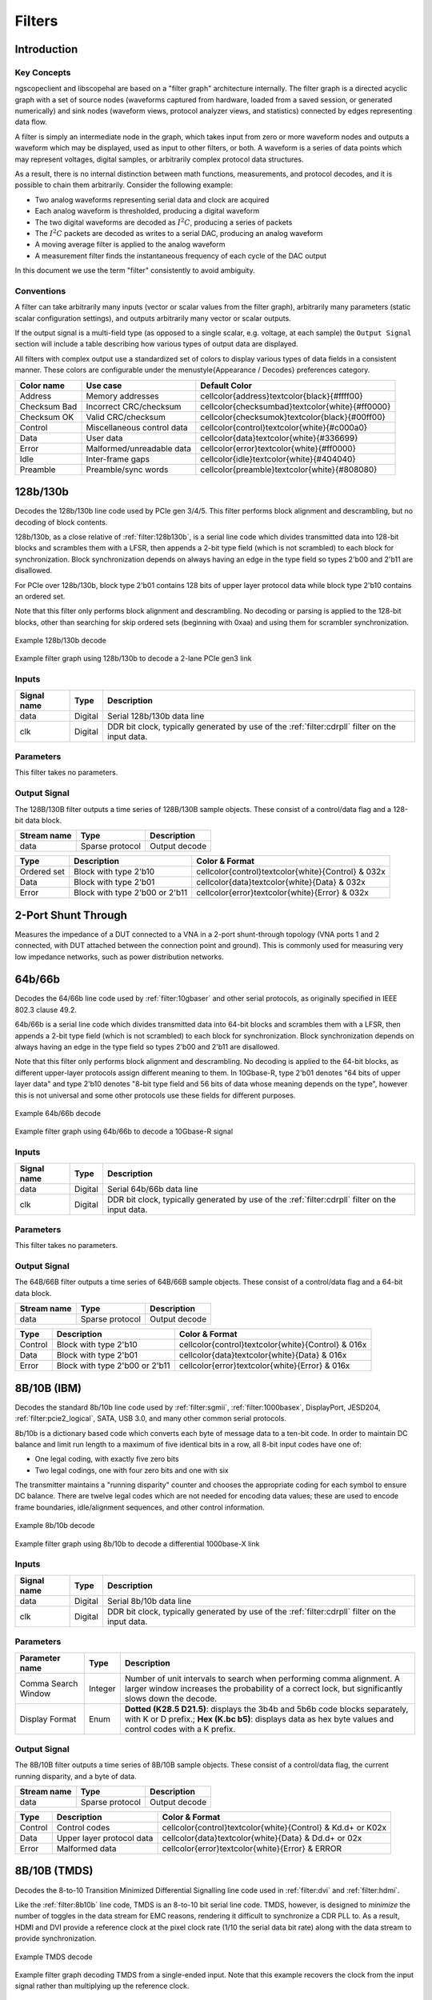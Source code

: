 Filters
=======

Introduction
------------

Key Concepts
~~~~~~~~~~~~

ngscopeclient and libscopehal are based on a "filter graph" architecture internally. The filter graph is a directed
acyclic graph with a set of source nodes (waveforms captured from hardware, loaded from a saved session, or generated
numerically) and sink nodes (waveform views, protocol analyzer views, and statistics) connected by edges representing
data flow.

A filter is simply an intermediate node in the graph, which takes input from zero or more waveform nodes and outputs a
waveform which may be displayed, used as input to other filters, or both. A waveform is a series of data points which
may represent voltages, digital samples, or arbitrarily complex protocol data structures.

As a result, there is no internal distinction between math functions, measurements, and protocol decodes, and it is
possible to chain them arbitrarily. Consider the following example:

*   Two analog waveforms representing serial data and clock are acquired
*   Each analog waveform is thresholded, producing a digital waveform
*   The two digital waveforms are decoded as :math:`I^2C`, producing a series of packets
*   The :math:`I^2C` packets are decoded as writes to a serial DAC, producing an analog waveform
*   A moving average filter is applied to the analog waveform
*   A measurement filter finds the instantaneous frequency of each cycle of the DAC output

In this document we use the term "filter" consistently to avoid ambiguity.

Conventions
~~~~~~~~~~~

A filter can take arbitrarily many inputs (vector or scalar values from the filter graph), arbitrarily many parameters
(static scalar configuration settings), and outputs arbitrarily many vector or scalar outputs.

If the output signal is a multi-field type (as opposed to a single scalar, e.g. voltage, at each sample) the
``Output Signal`` section will include a table describing how various types of output data are displayed.

All filters with complex output use a standardized set of colors to display various types of data fields in a
consistent manner. These colors are configurable under the \menustyle{Appearance / Decodes} preferences category.

.. list-table::
    :header-rows: 1

    * - Color name
      - Use case
      - Default Color

    * - Address
      - Memory addresses
      - \cellcolor{address}\textcolor{black}{\#ffff00}

    * - Checksum Bad
      - Incorrect CRC/checksum
      - \cellcolor{checksumbad}\textcolor{white}{\#ff0000}

    * - Checksum OK
      - Valid CRC/checksum
      - \cellcolor{checksumok}\textcolor{black}{\#00ff00}

    * - Control
      - Miscellaneous control data
      - \cellcolor{control}\textcolor{white}{\#c000a0}

    * - Data
      - User data
      - \cellcolor{data}\textcolor{white}{\#336699}

    * - Error
      - Malformed/unreadable data
      - \cellcolor{error}\textcolor{white}{\#ff0000}

    * - Idle
      - Inter-frame gaps
      - \cellcolor{idle}\textcolor{white}{\#404040}

    * - Preamble
      - Preamble/sync words
      - \cellcolor{preamble}\textcolor{white}{\#808080}




.. raw:: latex

    \newpage

.. _filter:128b130b:

128b/130b
---------

Decodes the 128b/130b line code used by PCIe gen 3/4/5. This filter performs block alignment and descrambling, but no
decoding of block contents.

128b/130b, as a close relative of :ref:`filter:128b130b`, is a serial line code which divides transmitted
data into 128-bit blocks and scrambles them with a LFSR, then appends a 2-bit type field (which is not scrambled) to
each block for synchronization. Block synchronization depends on always having an edge in the type field so types 2'b00
and 2'b11 are disallowed.

For PCIe over 128b/130b, block type 2'b01 contains 128 bits of upper layer protocol data while block type 2'b10
contains an ordered set.

Note that this filter only performs block alignment and descrambling. No decoding or parsing is applied to the 128-bit
blocks, other than searching for skip ordered sets (beginning with 0xaa) and using them for scrambler synchronization.


.. _filter_128b130b:
.. figure:: ng-images/filters/128b130b.png
    :figclass: align-center

    Example 128b/130b decode

.. _filter_graph_128b130b:
.. figure:: ng-images/filters/graph-pcie-gen3.png
    :figclass: align-center

    Example filter graph using 128b/130b to decode a 2-lane PCIe gen3 link

Inputs
~~~~~~

.. list-table::
    :header-rows: 1

    * - Signal name
      - Type
      - Description

    * - data
      - Digital
      - Serial 128b/130b data line

    * - clk
      - Digital
      - DDR bit clock, typically generated by use of the :ref:`filter:cdrpll` filter on the input data.

Parameters
~~~~~~~~~~

This filter takes no parameters.

Output Signal
~~~~~~~~~~~~~

The 128B/130B filter outputs a time series of 128B/130B sample objects. These consist of a control/data flag and
a 128-bit data block.

.. list-table::
    :header-rows: 1

    * - Stream name
      - Type
      - Description

    * - data
      - Sparse protocol
      - Output decode



.. list-table::
    :header-rows: 1

    * - Type
      - Description
      - Color & **Format**

    * - Ordered set
      - Block with type 2'b10
      - \cellcolor{control}\textcolor{white}{Control} & \032x

    * - Data
      - Block with type 2'b01
      - \cellcolor{data}\textcolor{white}{Data} & \032x

    * - Error
      - Block with type 2'b00 or 2'b11
      - \cellcolor{error}\textcolor{white}{Error} & \032x




.. raw:: latex

    \newpage

.. _filter:2portshuntthrough:

2-Port Shunt Through
--------------------

Measures the impedance of a DUT connected to a VNA in a 2-port shunt-through topology (VNA ports 1 and 2 connected,
with DUT attached between the connection point and ground). This is commonly used for measuring very low impedance
networks, such as power distribution networks.



.. raw:: latex

    \newpage

.. _filter:64b66b:

64b/66b
-------

Decodes the 64/66b line code used by :ref:`filter:10gbaser` and other serial protocols, as originally
specified in IEEE 802.3 clause 49.2.

64b/66b is a serial line code which divides transmitted data into 64-bit blocks and scrambles them with a LFSR, then
appends a 2-bit type field (which is not scrambled) to each block for synchronization. Block synchronization depends on
always having an edge in the type field so types 2'b00 and 2'b11 are disallowed.

Note that this filter only performs block alignment and descrambling. No decoding is applied to the 64-bit blocks, as
different upper-layer protocols assign different meaning to them. In 10Gbase-R, type 2'b01 denotes "64 bits of upper
layer data" and type 2'b10 denotes "8-bit type field and 56 bits of data whose meaning depends on the type", however
this is not universal and some other protocols use these fields for different purposes.

.. _filter_64b66b:
.. figure:: ng-images/filters/64b66b.png
    :figclass: align-center

    Example 64b/66b decode

.. _filter_graph_64b66b:
.. figure:: ng-images/filters/graph-10gbe.png
    :figclass: align-center

    Example filter graph using 64b/66b to decode a 10Gbase-R signal

Inputs
~~~~~~

.. list-table::
    :header-rows: 1

    * - Signal name
      - Type
      - Description

    * - data
      - Digital
      - Serial 64b/66b data line

    * - clk
      - Digital
      - DDR bit clock, typically generated by use of the :ref:`filter:cdrpll` filter on the input data.



Parameters
~~~~~~~~~~

This filter takes no parameters.

Output Signal
~~~~~~~~~~~~~

The 64B/66B filter outputs a time series of 64B/66B sample objects. These consist of a control/data flag and
a 64-bit data block.

.. list-table::
    :header-rows: 1

    * - Stream name
      - Type
      - Description

    * - data
      - Sparse protocol
      - Output decode



.. list-table::
    :header-rows: 1

    * - Type
      - Description
      - Color & **Format**

    * - Control
      - Block with type 2'b10
      - \cellcolor{control}\textcolor{white}{Control} & \016x

    * - Data
      - Block with type 2'b01
      - \cellcolor{data}\textcolor{white}{Data} & \016x

    * - Error
      - Block with type 2'b00 or 2'b11
      - \cellcolor{error}\textcolor{white}{Error} & \016x




.. raw:: latex

    \newpage

.. _filter:8b10b:

8B/10B (IBM)
------------

Decodes the standard 8b/10b line code used by :ref:`filter:sgmii`, :ref:`filter:1000basex`,
DisplayPort, JESD204, :ref:`filter:pcie2_logical`, SATA, USB 3.0, and many other common serial
protocols.

8b/10b is a dictionary based code which converts each byte of message data to a ten-bit code. In order to maintain DC
balance and limit run length to a maximum of five identical bits in a row, all 8-bit input codes have one of:

*   One legal coding, with exactly five zero bits
*   Two legal codings, one with four zero bits and one with six

The transmitter maintains a "running disparity" counter and chooses the appropriate coding for each symbol to ensure
DC balance. There are twelve legal codes which are not needed for encoding data values; these are used to encode
frame boundaries, idle/alignment sequences, and other control information.


.. _filter_8b10b:
.. figure:: ng-images/filters/8b10b.png
    :figclass: align-center

    Example 8b/10b decode

.. _filter_graph_8b10b:
.. figure:: ng-images/filters/graph-1000basex.png
    :figclass: align-center

    Example filter graph using 8b/10b to decode a differential 1000base-X link

Inputs
~~~~~~

.. list-table::
    :header-rows: 1

    * - Signal name
      - Type
      - Description

    * - data
      - Digital
      - Serial 8b/10b data line

    * - clk
      - Digital
      - DDR bit clock, typically generated by use of the :ref:`filter:cdrpll` filter on the input data.



Parameters
~~~~~~~~~~

.. list-table::
    :header-rows: 1

    * - Parameter name
      - Type
      - Description

    * - Comma Search Window
      - Integer
      - Number of unit intervals to search when performing comma alignment. A larger window increases the probability of a correct lock, but significantly slows down the decode.

    * - Display Format
      - Enum
      - **Dotted (K28.5 D21.5)**: displays the 3b4b and 5b6b code blocks separately, with K or D prefix.;
        **Hex (K.bc b5)**: displays data as hex byte values and control codes with a K prefix.



Output Signal
~~~~~~~~~~~~~

The 8B/10B filter outputs a time series of 8B/10B sample objects. These consist of a control/data flag, the current
running disparity, and a byte of data.

.. list-table::
    :header-rows: 1

    * - Stream name
      - Type
      - Description

    * - data
      - Sparse protocol
      - Output decode



.. list-table::
    :header-rows: 1

    * - Type
      - Description
      - Color & **Format**

    * - Control
      - Control codes
      - \cellcolor{control}\textcolor{white}{Control} & K\d.\d+ or K\02x

    * - Data
      - Upper layer protocol data
      - \cellcolor{data}\textcolor{white}{Data} & D\d.\d+ or \02x

    * - Error
      - Malformed data
      - \cellcolor{error}\textcolor{white}{Error} & ERROR




.. raw:: latex

    \newpage

8B/10B (TMDS)
-------------

Decodes the 8-to-10 Transition Minimized Differential Signalling line code used in :ref:`filter:dvi` and
:ref:`filter:hdmi`.

Like the :ref:`filter:8b10b` line code, TMDS is an 8-to-10 bit serial line code. TMDS, however, is
designed to *minimize* the number of toggles in the data stream for EMC reasons, rendering it difficult to
synchronize a CDR PLL to. As a result, HDMI and DVI provide a reference clock at the pixel clock rate (1/10 the serial
data bit rate) along with the data stream to provide synchronization.

.. _filter_tmds:
.. figure:: ng-images/filters/tmds.png
    :figclass: align-center

    Example TMDS decode

.. _filter_graph_tmds:
.. figure:: ng-images/filters/graph-tmds.png
    :figclass: align-center

    Example filter graph decoding TMDS from a single-ended input. Note that this example recovers the clock from
    the input signal rather than multiplying up the reference clock.


Inputs
~~~~~~

.. list-table::
    :header-rows: 1

    * - Signal name
      - Type
      - Description

    * - data
      - Digital
      - Serial TMDS data line

    * - clk
      - Digital
      - DDR *bit* clock, typically generated by use of the :ref:`filter:cdrpll`
        filter on the input data. Note that this is 5x the rate of the pixel clock signal.



Parameters
~~~~~~~~~~

.. list-table::
    :header-rows: 1

    * - Parameter name
      - Type
      - Description

    * - Lane Number
      - Integer
      - Lane number within the link (0-3)



Output Signal
~~~~~~~~~~~~~

The TMDS filter outputs a time series of TMDS sample objects. These consist of a type field and a byte of data.

The output of the TMDS decode is commonly fed to the :ref:`filter:dvi` or :ref:`filter:hdmi`
protocol decoders.

.. list-table::
    :header-rows: 1

    * - Stream name
      - Type
      - Description

    * - data
      - Sparse protocol
      - Output decode



.. list-table::
    :header-rows: 1

    * - Type
      - Description
      - Color & **Format**

    * - Control
      - Control codes (H/V sync)
      - \cellcolor{control}\textcolor{white}{Control} & CTL\d

    * - Data
      - Pixel/island data
      - \cellcolor{data}\textcolor{white}{Data} & \02x

    * - Error
      - Malformed data
      - \cellcolor{error}\textcolor{white}{Error} & ERROR

    * - Guard band
      - HDMI data/video guard band
      - \cellcolor{preamble}\textcolor{white}{Preamble} & GB




.. raw:: latex

    \newpage

AC Couple
---------

Automatically removes a DC offset from an analog waveform by subtracting the average of all samples from each sample.

This filter should only be used in postprocessing already acquired data, or other situations in which AC coupling in
the hardware (via an AC coupled probe, or coaxial DC block) is not possible.

.. _filter_accouple:
.. figure:: ng-images/filters/accouple.png
    :figclass: align-center

    Example input and output of the AC Couple filter

.. _filter_graph_accouple:
.. figure:: ng-images/filters/graph-accouple.png
    :figclass: align-center

    Example filter graph AC coupling an input waveform

Inputs
~~~~~~

.. list-table::
    :header-rows: 1

    * - Signal name
      - Type
      - Description

    * - din
      - Analog
      - Input waveform



Parameters
~~~~~~~~~~

This filter takes no parameters.

Output Signal
~~~~~~~~~~~~~

This filter outputs an analog waveform with identical configuration (sparse or uniform) and sample rate to the input,
vertically shifted to center the signal at zero volts.

.. list-table::
    :header-rows: 1

    * - Stream name
      - Type
      - Description

    * - data
      - Analog
      - Output decode




.. raw:: latex

    \newpage

AC RMS
------

Measures the Root Mean Square value of the waveform after removing any DC offset. The DC offset is calculated by
averaging all samples in the waveform.


.. _filter_acrms:
.. figure:: ng-images/filters/acrms.png
    :figclass: align-center

    Example usage of the AC RMS filter on a QAM modulated signal

.. _filter_graph_acrms:
.. figure:: ng-images/filters/graph-acrms.png
    :figclass: align-center

    Example filter graph measuring RMS value of a waveform

\FloatBarrier

Inputs
~~~~~~

.. list-table::
    :header-rows: 1

    * - Signal name
      - Type
      - Description

    * - din
      - Analog
      - Input waveform



Parameters
~~~~~~~~~~

This filter takes no parameters.

Output Signal
~~~~~~~~~~~~~

This filter has two output streams.

.. list-table::
    :header-rows: 1

    * - Stream name
      - Type
      - Description

    * - trend
      - Sparse analog
      - One sample per cycle of the input waveform containing the RMS value across that cycle

    * - avg
      - Scalar
      - RMS value across the entire waveform




.. raw:: latex

    \newpage

Add
---

This filter adds two inputs. Either input may be a vector (waveform) or scalar.


.. _filter_add:
.. figure:: ng-images/filters/add.png
    :figclass: align-center

    Example usage of adding two analog waveforms

.. _filter_graph_add:
.. figure:: ng-images/filters/graph-add.png
    :figclass: align-center

    Example filter graph adding two analog waveforms

\FloatBarrier

Inputs
~~~~~~

.. list-table::
    :header-rows: 1

    * - Signal name
      - Type
      - Description

    * - a
      - Analog waveform or scalar
      - First input waveform

    * - b
      - Analog waveform or scalar
      - Second input waveform



Parameters
~~~~~~~~~~

This filter takes no parameters.

Output Signal
~~~~~~~~~~~~~

If both inputs are vectors, this filter outputs a waveform containing the pairwise sum; i.e. sample :math:`i` of the output
is :math:`a[i] + b[i]`. No resampling is performed on the inputs so incorrect or unexpected results may occur if they do not
share the same timebase. Both inputs must be the same type (both sparse or both uniform), mixing sparse and uniform
(even if the sample timestamps are the same) is not allowed.

If both inputs are scalars, this filter outputs their sum.

If one input is a vector and the other is a scalar, this filter outputs the sum  of the scalar and each element of the
waveform, i.e. sample :math:`i` of the output is :math:`a + b[i]` for the scalar + vector case and :math:`a[i] + b` for the vector +
scalar.

.. list-table::
    :header-rows: 1

    * - Stream name
      - Type
      - Description

    * - data
      - Analog
      - One sample per cycle of the input waveform containing the sum of the a and b inputs at that time





.. raw:: latex

    \newpage

.. _filter:AreaUnderCurve:

Area Under Curve
----------------

TODO: needs to be updated when we port to scalar interface

Measures the area under the curve by integrating the data points. By default, area measured above ground is considered
as positive and area measured below the ground is considered negative. The negative area can also be considered as positive
by changing a filter parameter. The measurement can be performed on the full record or on each cycle.


.. figure:: images/filters/true-area.png
    :figclass: align-center

    Example of true area under the curve measurement (Integral)

.. figure:: images/filters/absolute-area.png
    :figclass: align-center

    Example of absolute area under the curve measurement

.. raw:: latex

    \newpage

.. figure:: images/filters/per-cycle-absolute-area.png
    :figclass: align-center

    Example of per-cycle absolute area under the curve measurement

Inputs
~~~~~~

.. list-table::
    :header-rows: 1

    * - Signal name
      - Type
      - Description

    * - din
      - Analog
      - Input waveform



Parameters
~~~~~~~~~~

.. list-table::
    :header-rows: 1

    * - Parameter name
      - Type
      - Description

    * - Measurement Type
      - Enum
      - **Full Record**: Measure the area of entire waveform;
        **Per Cycle**: Measure the area of each cycle in the waveform

    * - Area Type
      - Enum
      - **True Area**: Consider area below ground as negative;
        **Absolute Area**: Consider area below ground as positive



Output Signal
~~~~~~~~~~~~~

For full record measurement, this filter outputs a waveform indicating total area measured till the time on the waveform.
For per cycle measurement, this filter outputs waveform representing area of each cycle.


.. raw:: latex

    \newpage

ADL5205
-------
.. _filter:adl5205:

Decodes SPI data traffic to one half of an ADL5205 variable gain amplifier.

TODO: Screenshot

Inputs
~~~~~~

.. list-table::
    :header-rows: 1

    * - Signal name
      - Type
      - Description

    * - spi
      - SPI bus
      - The SPI data bus



Parameters
~~~~~~~~~~

This filter takes no parameters.

Output Signal
~~~~~~~~~~~~~

This filter outputs one ADL5205 sample object for each write transaction, formatted as "write: FA=2 dB, gain=8 dB".


.. raw:: latex

    \newpage

.. _filter:autocorrelation:

Autocorrelation
---------------

This filter calculates the autocorrelation of an analog waveform. Autocorrelation is a measure of self-similarity
calculated by multiplying the signal with a time-shifted copy of itself. In :numref:`filter_autocorrelation`, strong peaks
can be seen at multiples of the 8b/10b symbol rate.

For best performance, it is crucial to keep the maximum offset as low as possible, since filter run time grows linearly
with offset range.


.. _filter_autocorrelation:
.. figure:: ng-images/filters/autocorrelation.png
    :figclass: align-center

    Example waveforms showing autocorrelation of an 8b/10b signal


.. _filter_graph_autocorrelation:
.. figure:: ng-images/filters/graph-autocorrelation.png
    :figclass: align-center

    Example filter graph showing usage of autocorrelation filter

\FloatBarrier

Inputs
~~~~~~

.. list-table::
    :header-rows: 1

    * - Signal name
      - Type
      - Description

    * - din
      - Uniform analog
      - Input waveform



Parameters
~~~~~~~~~~

.. list-table::
    :header-rows: 1

    * - Parameter name
      - Type
      - Description

    * - Max offset
      - Integer
      - Maximum shift (in samples)



Output Signal
~~~~~~~~~~~~~

This filter outputs an analog waveform with the same timebase as the input, one sample for each correlation offset.

.. list-table::
    :header-rows: 1

    * - Stream name
      - Type
      - Description

    * - data
      - Uniform analog
      - Autocorrelation waveform




.. raw:: latex

    \newpage

Average
-------
.. _filter:average:

This filter calculates the average of its input.

.. _filter_average:
.. figure:: ng-images/filters/average.png
    :figclass: align-center

    Typical usage of average filter

.. _filter_graph_average:
.. figure:: ng-images/filters/graph-average.png
    :figclass: align-center

    Example filter graph showing usage of average filter

\FloatBarrier

Inputs
~~~~~~
.. list-table::
    :header-rows: 1

    * - Signal name
      - Type
      - Description

    * - in
      - Analog or scalar
      - Input waveform



Parameters
~~~~~~~~~~

This filter takes no parameters.

Output Signal
~~~~~~~~~~~~~

.. list-table::
    :header-rows: 1

    * - Signal name
      - Type
      - Description

    * - latest
      - Scalar
      - Average of the filter's current input

    * - cumulative
      - Scalar
      - Average of all input since the last clear-sweeps

    * - totalSamples
      - Scalar
      - Total number of integrated samples

    * - totalWaveforms
      - Scalar
      - Total number of integrated waveforms




.. raw:: latex

    \newpage

Bandwidth
---------

Calculates the -3 dB bandwidth of a network, given the insertion loss magnitude.

The bandwidth is measured relative to a user-specified reference level; for example the bandwidth of a -20 dB
attenuator can be measured by setting the reference level to -20 dB.


.. _filter_bandwidth:
.. figure:: ng-images/filters/bandwidth.png
    :figclass: align-center

    Measuring the -3 dB bandwidth of a cable

.. _filter_graph_bandwidth:
.. figure:: ng-images/filters/graph-bandwidth.png
    :figclass: align-center

    Example filter graph showing usage of bandwidth filter on an imported Touchstone file

\FloatBarrier

Inputs
~~~~~~

.. list-table::
    :header-rows: 1

    * - Signal name
      - Type
      - Description

    * - din
      - Analog
      - Input waveform (typically S21)



Parameters
~~~~~~~~~~

.. list-table::
    :header-rows: 1

    * - Parameter name
      - Type
      - Description

    * - Reference Level
      - Float
      - Nominal (DC / mid band) insertion loss of the network



Output Signal
~~~~~~~~~~~~~

This filter outputs a scalar containing the first frequency in the network which is at least -3 dB below the reference
level. If the input waveform is entirely below this level, the lowest frequency in the input is returned. If the
input waveform is entirely above this level, the highest frequency in the input is returned.

.. list-table::
    :header-rows: 1

    * - Signal name
      - Type
      - Description

    * - data
      - Scalar
      - Calculated bandwidth




.. raw:: latex

    \newpage

Base
----
.. _filter:base:

TODO: needs to be updated when we port to scalar interface

Calculates the base (logical zero level) of each cycle in a digital waveform.

It is most commonly used as an input to statistics, to view the average base of the entire waveform. At times, however,
it may be useful to view the base waveform. For example, in :numref:`filter_base`, the vertical eye closure caused by
channel ISI is readily apparent.

.. _filter_base:
.. figure:: images/filters/base.png
    :figclass: align-center

    Example of base measurement on a serial data stream

Inputs
~~~~~~

.. list-table::
    :header-rows: 1

    * - Signal name
      - Type
      - Description

    * - din
      - Analog
      - Input waveform



Parameters
~~~~~~~~~~

This filter takes no parameters.

Output Signal
~~~~~~~~~~~~~

This filter outputs an analog waveform with one sample for each group of logical zeroes in the input signal, containing
the average value of the zero level for the middle 50\ of the low period.


.. raw:: latex

    \newpage

BIN Import
----------

Loads an Agilent / Keysight / Rigol binary waveform file.

Inputs
~~~~~~

This filter takes no inputs.

Parameters
~~~~~~~~~~

.. list-table::
    :header-rows: 1

    * - Parameter name
      - Type
      - Description

    * - BIN File
      - Filename
      - Path to the file being imported



Output Signal
~~~~~~~~~~~~~

This filter outputs a uniformly sampled analog waveform for each channel in the file. The number of output streams is
variable based on how many channels are present in the file.


.. raw:: latex

    \newpage

Burst Width
-----------

Measures the burst width of each burst in a waveform. A Burst is a sequence of adjacent crossings of the mid level reference
of the waveform. Burst width is the duration of this sequence. Bursts are separated by a user-defined idle time that can be
provided as a parameter to this filter. The measurement is made on each burst in the waveform.


.. _filter_burstwidth:
.. figure:: images/filters/burst-width.png
    :figclass: align-center

    Example of burst width measurement


Inputs
~~~~~~

.. list-table::
    :header-rows: 1

    * - Signal name
      - Type
      - Description

    * - din
      - Analog
      - Input waveform



Parameters
~~~~~~~~~~

.. list-table::
    :header-rows: 1

    * - Parameter name
      - Type
      - Description

    * - Idle Time
      - Integer
      - Minimum idle time with no toggles, before declaring start of a new burst



Output Signal
~~~~~~~~~~~~~

This filter outputs an analog waveform with one sample for each burst in the input signal.


.. raw:: latex

    \newpage

Bus Heatmap
-----------

Computes a "spectrogram" visualization of bus activity with address on the Y axis and time on the X axis, in order to
identify patterns in memory or bus activity.

The current version only supports CAN bus however other common memory interfaces will be added in the future.

.. _filter_busheatmap:
.. figure:: ng-images/filters/bus-heatmap.png
    :figclass: align-center

    CAN bus activity on a car's OBD port showing the vehicle being started, running for 50 seconds, then shutting down

.. _filter_graph_busheatmap:
.. figure:: ng-images/filters/graph-bus-heatmap.png
    :figclass: align-center

    Example filter graph showing usage of bus heatmap filter on an imported CAN bus capture

\FloatBarrier

Parameters
~~~~~~~~~~

.. list-table::
    :header-rows: 1

    * - Parameter name
      - Type
      - Description

    * - Max Address
      - Integer
      - Maximum address to display in the plot

    * - X Bin Size
      - Integer
      - Width of each pixel in the X axis (timebase units)

    * - Y Bin Size
      - Integer
      - Number of addresses to merge into each pixel in the Y axis



Output Signal
~~~~~~~~~~~~~

This filter outputs a 2D density plot that is (max address) / (y bin size) pixels high and (memory depth) / (x bin
size) pixels wide, spanning the entire duration of the input and the full address range requested.

All packets within the input waveform have the start time and address rounded to the closest bin in X and Y. The
corresponding pixel in the integration buffer is incremented, then the final waveform is normalized to cover the full
range of the selected color ramp.

.. list-table::
    :header-rows: 1

    * - Signal name
      - Type
      - Description

    * - data
      - Density map
      - Calculated heatmap




.. raw:: latex

    \newpage

CAN
---
.. _filter:can:

Decodes the Control Area Network (CAN) bus, commonly used in vehicle control systems. Both standard (11 bit) and
extended (29 bit) IDs are supported.

CAN-FD frames are detected and flagged as such, but the current decode cannot parse them fully. Full support is planned
(\issue{scopehal}{334}).

.. _filter_can:
.. figure:: ng-images/filters/can.png
    :figclass: align-center

    Example of decoding a single extended-format frame with 3 bytes of data

.. _filter_graph_can:
.. figure:: ng-images/filters/graph-can.png
    :figclass: align-center

    Example filter graph showing usage of CAN bus decode

.. _packet_can:
.. figure:: ng-images/filters/packet-can.png
    :figclass: align-center

    Example packet output

\FloatBarrier

Inputs
~~~~~~

.. list-table::
    :header-rows: 1

    * - Signal name
      - Type
      - Description

    * - CANH
      - Digital
      - Thresholded CANH (or CANH-CANL) signal



Parameters
~~~~~~~~~~

.. list-table::
    :header-rows: 1

    * - Parameter name
      - Type
      - Description

    * - Bit Rate
      - Integer
      - Bit rate of the bus (most commonly 250 or 500 Kbps)



Output Signal
~~~~~~~~~~~~~

The CAN bus decode outputs a time series of CAN sample objects. These consist of a type field and a byte of data.

.. list-table::
    :header-rows: 1

    * - Signal name
      - Type
      - Description

    * - data
      - Protocol
      - Decoded waveform data



.. list-table::
    :header-rows: 1

    * - Type
      - Description
      - Color & **Format**

    * - Control
      - Start of frame
      - \cellcolor{preamble}\textcolor{white}{Preamble} & SOF

    * - ID
      - CAN ID
      - \cellcolor{address}\textcolor{black}{Address} & ID \x

    * - RTR
      - Remote Transmission Request
      - \cellcolor{control}\textcolor{white}{Control} & DATA | REQ

    * - FD mode
      - CAN-FD mode
      - \cellcolor{control}\textcolor{white}{Control} & FD | STD

    * - R0
      - Reserved bits
      - \cellcolor{preamble}\textcolor{white}{Preamble} & RSVD

    * - DLC
      - Data Length Code
      - \cellcolor{control}\textcolor{white}{Control} & Len 3

    * - Data
      - Payload data
      - \cellcolor{data}\textcolor{white}{Data} & \02x

    * - Valid CRC
      - Good checksum
      - \cellcolor{checksumok}\textcolor{black}{Checksum OK} & CRC: \04x

    * - Invalid CRC
      - Bad checksum
      - \cellcolor{checksumbad}\textcolor{white}{Checksum Bad} & CRC: \04x

    * - CRC delimiter
      - Bus turnaround
      - \cellcolor{preamble}\textcolor{white}{Preamble} & CRC DELIM

    * - ACK
      - Acknowledgement
      - \cellcolor{checksumok}\textcolor{black}{Checksum OK} & ACK

    * - NAK
      - Missing acknowledgement
      - \cellcolor{checksumbad}\textcolor{white}{Checksum Bad} & NAK

    * - ACK delimiter
      - Bus turnaround
      - \cellcolor{preamble}\textcolor{white}{Preamble} & ACK DELIM

    * - EOF
      - End of frame
      - \cellcolor{preamble}\textcolor{white}{Preamble} & EOF




Protocol Analyzer
~~~~~~~~~~~~~~~~~

TODO


.. raw:: latex

    \newpage

CAN Analyzer
------------
.. _filter:cananalyzer:

This filter adds a protocol analyzer table to CAN waveforms which do not have one natively.


.. raw:: latex

    \newpage

CAN Bitmask
-----------
.. _filter:canbitmask:

Extracts a bit-masked value from a stream of CAN bus packets and outputs a Boolean waveform


.. raw:: latex

    \newpage

Can-Utils Import
----------------

Loads a log file generated by the \codestyle{candump} utility from the Linux \codestyle{can-utils} software package and
displays it as a series of CAN packets.

Example capture command: \codestyle{candump -l can0}


.. raw:: latex

    \newpage

.. _filter:channelemu:

Channel Emulation
-----------------

This filter models the effects of applying an arbitrary channel, described via a single path of a set of S-parameters,
to a waveform. :numref:`filter_channelemu` shows the result of passing a 1.25 Gbps serial data pattern through S21 of
a 10x oscilloscope probe with approximately 500 MHz bandwidth. The ISI, attenuation, and phase shift introduced by the
channel can all be seen.

.. _filter_channelemu:
.. figure:: images/filters/channel-emulation.png
    :figclass: align-center

    Example of channel emulation on a serial data stream

The channel model works in the frequency domain. An FFT is performed on the input, then each complex point is scaled by
the interpolated magnitude and rotated by the phase, then an inverse FFT is used to transform the signal back into the
time domain.

The group delay of the channel is then estimated and samples are discarded from the beginning of the waveform to
prevent causality violations. For example, when performing channel emulation using a network with a 1ns group delay,
the output waveform will begin 1ns after the input (since the channel output before this depends on input samples
before the start of the waveform). Note that the automatic group delay estimation uses points from roughly the center
of the S-parameter dataset in the current implementation; channels which do not have a significant passband around this
frequency will give incorrect group delay estimates. The "Group Delay Truncation Mode" parameter can be set to manual
in this case, selecting the "Group Delay Truncation" parameter instead of the automatically estimated value.

By choosing appropriate stimulus waveforms and S-parameter paths, many different kinds of analysis can be performed.
For example, given a 4-port network describing two transmission lines (with ports 1 and 3 as input, and 2 and 4 as
output):

*   Applying :math:`S_{11}` to a step or impulse waveform gives TDR response of the port 1-2 channel.
*   Applying :math:`S_{21}` to an impulse waveform gives impulse response of the port 1-2 channel
*   Applying :math:`S_{21}` to a serial data stream gives the port 1-2 signal as it would be seen by a receiver
*   Applying :math:`S_{31}` to a serial data stream gives the NEXT between the port 1-2 and 3-4 channels
*   Applying :math:`S_{41}` to a serial data stream gives the FEXT between the port 1-2 and 3-4 channels

Note that only the single S-parameter path provided is considered, and reflections elsewhere in the system are not
modeled. As a result, multiple applications of this filter to emulate a large circuit piecewise (for example, a cable
followed by a fixture) may give inaccurate results since reflections between the two networks are not considered. In
this situation, it is preferable to use a circuit simulator or the S-Parameter Cascade filter to calculate combined
S-parameters of the entire circuit and then perform the channel emulation once.

Inputs
~~~~~~

.. list-table::
    :header-rows: 1

    * - Signal name
      - Type
      - Description

    * - signal
      - Analog
      - Input waveform

    * - mag
      - Analog
      - S-parameter magnitude channel

    * - ang
      - Analog
      - S-parameter angle channel



Parameters
~~~~~~~~~~

.. list-table::
    :header-rows: 1

    * - Parameter name
      - Type
      - Description

    * - Max Gain
      - Float
      - Maximum gain to apply

    * - Group Delay Truncation
      - Int
      - Group delay override for manual mode

    * - Group Delay Truncation Mode
      - Enum
      - Specifies manual or automatically estimated group delay



Output Signal
~~~~~~~~~~~~~

This filter outputs an analog waveform with the same timebase as the input, with the emulated channel applied.


.. raw:: latex

    \newpage

.. _filter:clip:

Clip
----

This filter limits the maximum or minimum value of a waveform to a given value. It can be configured
to clip "above" in which case it imposes an upper limit or "below" in which case it imposes a lower
limit.

Inputs
~~~~~~

.. list-table::
    :header-rows: 1

    * - Signal name
      - Type
      - Description

    * - din
      - Analog
      - Input waveform



Parameters
~~~~~~~~~~

.. list-table::
    :header-rows: 1

    * - Parameter name
      - Type
      - Description

    * - Behavior
      - Enum
      - Select between clipping values above or below selected value

    * - Level
      - Float
      - Maximum/minimum signal level



Output Signal
~~~~~~~~~~~~~

This filter outputs an analog waveform with the same timebase as the input, clipped as specified by the parameters.


.. raw:: latex

    \newpage

Clock Recovery (D-PHY HS Mode)
------------------------------

Extracts a double-rate clock from a MIPI D-PHY clock+data stream, which is gated to only toggle when the data input
is in HS mode. This can be used for generating eye patterns of the HS-mode data.


.. raw:: latex

    \newpage

.. _filter:cdrpll:

Clock Recovery (PLL)
--------------------

This filter uses a PLL to recover a clock from a serial data stream. The recovered clock is double-rate and
phased :math:`90^\circ` with respect to the data, such that the data can be sampled directly by both edges of the PLL
output clock.

When the optional clock gating input is low, the output does not toggle and any edges in the input signal are ignored.
As soon as the gate goes high, the PLL will phase shift the internal NCO to align with the next transition in the input
signal and then begin running closed-loop.

NOTE: The current edge detector uses a single threshold suitable for NRZ inputs. When using a multi-level modulation
such as PAM-4 or MLT-3, set the threshold to the highest or lowest crossing level. This will work fine for MLT-3 but
introduces some data-dependent jitter in PAM signals (since the slew rate for an 00-11 transition is different than
that for a 10-11 transition). The resulting recovered clock should still be adequate for protocol decoding, however a
better edge detector will need to be implemented in order to do adequate jitter measurements on PAM waveforms. An edge
detector suitable for PAM is planned (\issue{scopehal}{77}).

The current implementation of this filter uses a simple bang-bang control loop which is fast and provides reasonable
jitter transfer performance (passing high frequency jitter but rejecting spread spectrum modulation), but does not
precisely match the jitter transfer characteristics of any particular serial data standard. In the future, several
standard PLL responses including the Fibre Channel golden PLL (\issue{scopehal}{163}) will be supported as options.

.. _filter_cdrpll:
.. figure:: images/filters/cdrpll.png
    :figclass: align-center

    Example of CDR PLL on a serial data stream

Inputs
~~~~~~

.. list-table::
    :header-rows: 1

    * - Signal name
      - Type
      - Description

    * - IN
      - Analog
      - Input waveform

    * - Gate
      - Digital
      - Clock enable signal, or NULL to disable gating



Parameters
~~~~~~~~~~

.. list-table::
    :header-rows: 1

    * - Parameter name
      - Type
      - Description

    * - Symbol rate
      - Float
      - Symbol rate, in Hz

    * - Threshold
      - Float
      - Decision threshold for the edge detector, in volts



Output Signal
~~~~~~~~~~~~~

This filter outputs an digital waveform with one sample per transition of the recovered clock.


.. raw:: latex

    \newpage

.. _filter:cdruart:

Clock Recovery (UART)
---------------------

This filter uses a DLL to recover a sampling clock from UART or similar protocol at a known baud rate. The single-rate
recovered clock idles low and toggles for each bit in each frame and is phased :math:`90^\circ` with respect to data, such
that each bit can be sampled on the rising edge of the DLL output clock. This filter can be used for generating an eye
pattern of the serial signal.

The current implementation limits support to serial protocols with 10 bits/symbols per frame. Consider using the
:ref:`filter:cdrpll` for unsupported serial formats if applicable.

The current implementation does not synchronize by aligning falling clock edges with symbol edges.


.. _filter_cdruart:
.. figure:: images/filters/cdruart.png
    :figclass: align-center

    Example of UART CDR on two serial data frames separated by a short delay


Inputs
~~~~~~

.. list-table::
    :header-rows: 1

    * - Signal name
      - Type
      - Description

    * - din
      - Analog
      - Input waveform



Parameters
~~~~~~~~~~

.. list-table::
    :header-rows: 1

    * - Parameter name
      - Type
      - Description

    * - Baud rate
      - Float
      - Symbol rate, in bps

    * - Threshold
      - Float
      - Decision threshold for the edge detector, in volts



Output Signal
~~~~~~~~~~~~~

This filter outputs a digital waveform with the sampling clock recovered from the analog stream.


.. raw:: latex

    \newpage

Complex Import
--------------

Loads waveform data from a raw binary file containing I/Q samples in one of several formats. Regardless of sample
format, the samples must be in I-Q-I-Q order.

Supported formats (native endianness, no byte swapping is performed):

*   Signed int8
*   Unsigned int8
*   Signed int16
*   Float32
*   Float64

Inputs
~~~~~~

This filter takes no inputs.

Parameters
~~~~~~~~~~

.. list-table::
    :header-rows: 1

    * - Parameter name
      - Type
      - Description

    * - Complex File
      - String
      - Path to the input file

    * - File Format
      - Enum
      - Data type of the samples

    * - Sample Rate
      - Int
      - Sampling frequency



Output Signal
~~~~~~~~~~~~~

This filter outputs two streams named "I" and "Q" containing the I/Q waveform data.


.. raw:: latex

    \newpage

Complex Spectrogram
-------------------

Plots a spectrogram of complex I/Q data.


.. raw:: latex

    \newpage

.. _filter:constant:

Constant
--------

This filter outputs a scalar with a constant value, which may be used as input to other filter graph blocks.

Inputs
~~~~~~

This filter takes no inputs.

Parameters
~~~~~~~~~~

.. list-table::
    :header-rows: 1

    * - Parameter name
      - Type
      - Description

    * - Value
      - Float
      - The value to output

    * - Unit
      - Enum
      - Data type of the constant value



Output Signal
~~~~~~~~~~~~~

This filter outputs a single scalar with a constant value.


.. raw:: latex

    \newpage

.. _filter:constellation:

Constellation
-------------

This filter takes I/Q streams and a double-rate symbol clock and outputs a constellation diagram.


.. raw:: latex

    \newpage

.. _filter:couplerdbed:

Coupler De-Embed
----------------

Given waveforms from both coupled ports of a dual directional coupler and the S-parameters of the coupler, de-embeds
the coupler response in order to recover the forward and reverse waveforms.

NOTE: The current implementation of this filter requires the \codestyle{VK\_KHR\_push\_descriptor} Vulkan extension. A
fallback implementation for GPUs without this extension will be added at some point in the future.

Both coupled-port waveforms must be the same sample rate, memory depth, and de-skewed relative to one another.

This filter uses a multi-step algorithm to de-embed both the insertion loss of the coupled path and enhance the
apparent directivity of the coupler:

\begin{enumerate}

\item De-embed the coupled path response from the coupled port waveforms in order to calculate an initial estimate of
the input port waveforms. The same FFT-based algorithm as the :ref:`filter:deembed` filter is used.

\item Given the initial estimated input port waveforms, calculate the leakage from the forward path to the reverse
coupled port, and from the reverse path to the forward coupled port. The same FFT-based algorithm as the
:ref:`filter:channelemu` filter is used. This estimate is imperfect since it assumes perfect
directivity, so a small amount of the legitimate waveform is incorrectly included in the leakage waveform.

\item Subtract the leakage waveforms from the measured coupled port waveforms. This removes most of the leakage (as
well as a small amount of the legitimate waveform).

\item De-embed the coupled path response from the subtracted waveform in order to get a revised estimate of input
port waveforms. This is the final output of the filter.

\end{enumerate}

Inputs
~~~~~~

.. list-table::
    :header-rows: 1

    * - Signal name
      - Type
      - Description

    * - forward
      - Analog
      - Forward coupled port waveform

    * - reverse
      - Analog
      - Reverse coupled port waveform

    * - forwardCoupMag
      - Analog
      - Magnitude response of forward coupled path

    * - forwardCoupAng
      - Analog
      - Angle response of forward coupled path

    * - reverseCoupMag
      - Analog
      - Magnitude response of reverse coupled path

    * - reverseCoupAng
      - Analog
      - Angle response of reverse coupled path

    * - forwardLeakMag
      - Analog
      - Magnitude response of forward leakage path

    * - forwardLeakAng
      - Analog
      - Angle response of forward leakage path

    * - reverseLeakMag
      - Analog
      - Magnitude response of reverse leakage path

    * - reverseLeakAng
      - Analog
      - Angle response of reverse leakage path





.. raw:: latex

    \newpage

CSV Export
----------

Saves waveform data to a comma-separated-value file.

The Update Mode parameter specifies how and when the file is modified:

*   **Append (continuous):** Every time the filter graph runs, the inputs are appended to the end of the file.
*   **Append (manual):** When the "Export" button in the filter properties box is clicked,
    the inputs are appended to the end of the file.
*   **Overwrite (continuous):** Every time the filter graph runs, the input waveforms replace the current contents
    of the file.
*   **Overwrite (manual):** When the "Export" button in the filter properties box is clicked,
    the input waveforms replace the current contents of the file.

Inputs
~~~~~~

This filter takes a variable number of inputs, named "column1", "column2", etc, which may be of analog, digital, or
arbitrary protocol type. 2D persistence maps are not supported.

Parameters
~~~~~~~~~~

.. list-table::
    :header-rows: 1

    * - Parameter name
      - Type
      - Description

    * - File name
      - String
      - Path to the CSV file

    * - Update mode
      - Enum
      - Specifies how and when to update the file)



Output Signal
~~~~~~~~~~~~~

This filter stores its output to a file and has no filter graph output ports.


.. raw:: latex

    \newpage

CSV Import
----------

Loads waveform data from a comma-separated-value file.



.. raw:: latex

    \newpage

Current Shunt
-------------

Converts a voltage waveform acquired across a known resistance into a current waveform.


.. raw:: latex

    \newpage

.. _filter:ddj:

DDJ
---

Calculates the peak-to-peak data-dependent jitter for a serial data stream.

This filter uses the non-repeating-pattern method, which allows DDJ to be computed for arbitrary waveforms rather than
requiring a short, repeating PRBS. In this method, per-UI jitter (TIE) measurements are split across :math:`2^n` histogram
bins, one for each possible combination of the preceding :math:`n` bits. The jitter samples for each bin are then averaged to
remove the effects of other jitter, leaving only the DDJ.  The final DDJ value is reported as the difference between
the minimum and maximum histogram bins.

The current implementation uses a fixed window size of :math:`n=8` UI. If the channel has significant memory effects or
reflections with delays of more than 8 UI, DDJ maybe underestimated.

The current implementation only supports NRZ signals and cannot measure DDJ for MLT3 or PAM waveforms.

Inputs
~~~~~~

.. list-table::
    :header-rows: 1

    * - Signal name
      - Type
      - Description

    * - TIE
      - Analog
      - TIE waveform computed by the :ref:`filter:tie` filter

    * - Threshold
      - Digital
      - Thresholded digital sample values

    * - Clock
      - Digital
      - Double rate, center aligned sampling clock for threshold values



Parameters
~~~~~~~~~~

This filter takes no parameters.

Output Signal
~~~~~~~~~~~~~

This filter outputs an analog waveform with a single sample containing the computed DDJ value.

Additionally, the raw DDJ histogram is stored internally and may be accessed by other filters via the C++ API. There is
currently no way to display the histogram content.


.. raw:: latex

    \newpage

DDR1 Command Bus
----------------

Decodes the command bus for first-generation DDR SDRAM.


.. raw:: latex

    \newpage

DDR3 Command Bus
----------------

Decodes the command bus for third-generation DDR SDRAM.


.. raw:: latex

    \newpage

.. _filter:deembed:

De-Embed
--------

Applies the inverse of a channel (described by a single path in an S-parameter dataset, normally :math:`S_{21}`) to a signal,
in order to calculate what the waveform would have looked like at the input to a cable, fixture, etc. given the signal
seen at the output.

The channel model works in the frequency domain. An FFT is performed on the input, then each complex point is scaled by
the interpolated magnitude and rotated by the phase, then an inverse FFT is used to transform the signal back into the
time domain.

The group delay of the channel is then estimated and samples are discarded from the end of the waveform to prevent
causality violations. For example, when performing a de-embed using a network with a 1ns group delay, the output
waveform will end 1ns before the input does (since the channel output after this depends on input samples after the end
of the stimulus waveform). Note that the automatic group delay estimation uses points from roughly the center of the
S-parameter dataset in the current implementation; channels which do not have a significant passband around this
frequency will give incorrect group delay estimates. The "Group Delay Truncation Mode" parameter can be set to manual
in this case, selecting the "Group Delay Truncation" parameter instead of the automatically estimated value.

Note that only the single S-parameter path provided is considered, and reflections elsewhere in the system are not
modeled. As a result, multiple applications of this filter to de-embed a large circuit piecewise (for example, a cable
followed by a probe) may give inaccurate results since reflections between the two networks are not considered. In this
situation, it is preferable to use a circuit simulator or the :ref:`filter:sparamcascade`
filter to calculate combined S-parameters of the entire circuit and then perform a single de-embed.

The maximum gain the de-embed applies is capped (default 20 dB) in order to prevent amplifying noise outside the
passband of the network being de-embedded.

Inputs
~~~~~~

.. list-table::
    :header-rows: 1

    * - Signal name
      - Type
      - Description

    * - signal
      - Analog
      - Input waveform

    * - mag
      - Analog
      - S-parameter magnitude channel

    * - ang
      - Analog
      - S-parameter angle channel



Parameters
~~~~~~~~~~

.. list-table::
    :header-rows: 1

    * - Parameter name
      - Type
      - Description

    * - Max Gain
      - Float
      - Maximum gain to apply

    * - Group Delay Truncation
      - Int
      - Group delay override for manual mode

    * - Group Delay Truncation Mode
      - Enum
      - Specifies manual or automatically estimated group delay



Output Signal
~~~~~~~~~~~~~

This filter outputs an analog waveform with the same timebase as the input, with the emulated channel applied.


.. raw:: latex

    \newpage

.. _filter:deskew:

Deskew
------

Moves an analog waveform earlier or later in time to compensate for trigger offsets, probe length mismatch, etc.
It is generally preferable to deskew using the skew adjustment on the channel during acquisition; this filter is
provided for correction in postprocessing.

Inputs
~~~~~~

.. list-table::
    :header-rows: 1

    * - Signal name
      - Type
      - Description

    * - din
      - Analog
      - Input waveform



Parameters
~~~~~~~~~~

.. list-table::
    :header-rows: 1

    * - Parameter name
      - Type
      - Description

    * - Skew
      - Float
      - Time offset to shift the waveform



Output Signal
~~~~~~~~~~~~~

This filter outputs an analog waveform with one sample for each sample in the input, phase shifted by the requested
offset.


.. raw:: latex

    \newpage

.. _filter:digitaltonrz:

Digital to NRZ
--------------

Convert a digital signal (and associated clock) to an analog NRZ waveform. This filter uses a simplistic piecewise
linear rise/fall time model: the output stays at the logic low/high voltage until the input changes, then ramps at a
constant rate to then new value. For more accurate modeling of edge shape use the :ref:`filter:ibisdriver`
filter with the appropriate IBIS model for your DUT.

Inputs
~~~~~~

.. list-table::
    :header-rows: 1

    * - Signal name
      - Type
      - Description

    * - data
      - Digital
      - Digital data to send

    * - clk
      - Digital
      - Clock for data



Parameters
~~~~~~~~~~

.. list-table::
    :header-rows: 1

    * - Parameter name
      - Type
      - Description

    * - Level 0
      - Float
      - Voltage to send when the input is a logic 0

    * - Level 1
      - Float
      - Voltage to send when the input is a logic 1

    * - Sample Rate
      - Int
      - Sample rate for the generated waveform

    * - Transition Time
      - Int
      - Rising and falling edge time



Output Signal
~~~~~~~~~~~~~

This filter outputs an analog NRZ version of the provided digital input, sampled uniformly at the specified rate.


.. raw:: latex

    \newpage

.. _filter:digitaltopam4:

Digital to PAM4
---------------

Convert a digital signal (and associated clock) to an analog PAM-4 waveform. This filter uses a simplistic piecewise
linear rise/fall time model: the output stays at the current symbol's voltage until the input changes, then ramps at a
constant rate to then new value. For more accurate modeling of edge shape use the :ref:`filter:ibisdriver`
filter with the appropriate IBIS model for your DUT.

The input data is a digital serial bit stream at twice the PAM4 symbol rate. Two consecutive input bits map to a single
PAM-4 output sample.

Inputs
~~~~~~

.. list-table::
    :header-rows: 1

    * - Signal name
      - Type
      - Description

    * - data
      - Digital
      - Serial digital data to send

    * - clk
      - Digital
      - Clock for data



Parameters
~~~~~~~~~~

.. list-table::
    :header-rows: 1

    * - Parameter name
      - Type
      - Description

    * - Level 00
      - Float
      - Voltage to send when the input is a logic 0-0

    * - Level 01
      - Float
      - Voltage to send when the input is a logic 0-1

    * - Level 10
      - Float
      - Voltage to send when the input is a logic 1-0

    * - Level 11
      - Float
      - Voltage to send when the input is a logic 1-1

    * - Sample Rate
      - Int
      - Sample rate for the generated waveform

    * - Transition Time
      - Int
      - Rising and falling edge time



Output Signal
~~~~~~~~~~~~~

This filter outputs an analog PAM-4 version of the provided digital input, sampled uniformly at the specified rate.


.. raw:: latex

    \newpage

DisplayPort - Aux Channel
-------------------------

Decodes the Auxiliary Channel of DisplayPort


.. raw:: latex

    \newpage

Divide
------

Divides one waveform by another.


.. raw:: latex

    \newpage

Downconvert
-----------

Performs digital downconversion by mixing a directly sampled RF signal with a two-phase local oscillator, then outputs
the downconverted signal. No LO rejection filtering or decimation is performed.


.. raw:: latex

    \newpage

Downsample
----------

Low-pass filters a signal to prevent aliasing, then decimates by an integer factor.


.. raw:: latex

    \newpage

DRAM Clocks
-----------

Given a DRAM command bus and a DQS strobe, produce separate gated DQ clock streams for read and write bursts.


.. raw:: latex

    \newpage

DRAM Trcd
---------

Calculates :math:`T_{rcd}` (RAS-to-CAS delay) for each newly opened row in a DRAM command bus stream.


.. raw:: latex

    \newpage

DRAM Trfc
---------

Calculates :math:`T_{rfc}` (refresh-to-refresh delay) for each refresh operation in a DRAM command bus stream.


.. raw:: latex

    \newpage

Duty Cycle
----------

Calculates the duty cycle of a bimodal waveform. The duty cycle is defined as the percentage of time spent in the high
state divided by the period.


.. raw:: latex

    \newpage

.. _filter:dvi:

DVI
---

Decodes Digital Visual Interface (DVI) video signals.


.. raw:: latex

    \newpage

Emphasis
--------

Adds pre/de emphasis to a signal.


.. raw:: latex

    \newpage

Emphasis Removal
----------------

Removes pre/de emphasis from a signal.


.. raw:: latex

    \newpage

.. _filter:eres:

Enhanced Resolution
-------------------

Applies a FIR low-pass filter to a signal to increase the vertical resolution and reduce noise at the cost of reduced
bandwidth. This technique assumes a small amount of Gaussian noise is present in the input waveform, such that a signal
whose true value is midway between two ADC codes will randomly fluctuate between the two quantized values, with an
average equal to the true value.

Each half bit of resolution reduces the bandwidth by an additional factor of two beyond the Nyquist limit. For example,
a 1.5 bit resolution improvement reduces the bandwith to Fnyquist / 8. The filter properties dialog displays the
calculated -3 dB bandwidth based on the current input sample rate.

Inputs
~~~~~~

.. list-table::
    :header-rows: 1

    * - Signal name
      - Type
      - Description

    * - in
      - Analog
      - Input signal



Parameters
~~~~~~~~~~

.. list-table::
    :header-rows: 1

    * - Parameter name
      - Type
      - Description

    * - Bits
      - Enum
      - Number of additional bits of resolution to add




.. raw:: latex

    \newpage

.. _filter:envelope:

Envelope
--------

Finds the minimum and maximum of each sample in the input over time, and outputs them as separate streams.


.. raw:: latex

    \newpage

Ethernet - 10baseT
------------------

Decodes the 10base-T Ethernet PCS/PMA as specified in IEEE 802.3-2018 clause 14.


.. raw:: latex

    \newpage

Ethernet - 100baseT1
--------------------

Decodes the 100base-T1 single-pair / automotive Ethernet PMA/PCS, as specified in IEEE 802.3-2018 clause 96.


.. raw:: latex

    \newpage

Ethernet - 100baseT1 Link Training
----------------------------------

Decodes the link training stage of 100base-T1 single-pair / automotive Ethernet, as specified in IEEE
802.3-2018 clause 96.


.. raw:: latex

    \newpage

Ethernet - 100baseTX
--------------------

Decodes the 100base-TX Ethernet PMA/PCS as specified in IEEE 802.3-2018 clause 24 and 25, and the ANSI X3T12 FDDI PHY.


.. raw:: latex

    \newpage

.. _filter:1000basex:

Ethernet - 1000baseX
--------------------

Decodes the 1000base-X Ethernet PCS as specified in IEEE 802.3-2018 clause 36.

.. list-table::
    :header-rows: 1

    * - Signal name
      - Type
      - Description

    * - data
      - 8b/10b
      - Output of :ref:`filter:8b10b`



Parameters
~~~~~~~~~~

This filter takes no parameters.

Output Signal
~~~~~~~~~~~~~

The 1000base-X filter outputs a series of Ethernet frame segment objects.

.. list-table::
    :header-rows: 1

    * - Type
      - Description
      - Color & **Format**

    * - Preamble
      - Preamble
      - \cellcolor{preamble}\textcolor{white}{Preamble} & PREAMBLE

    * - Preamble
      - Start of frame delimiter
      - \cellcolor{preamble}\textcolor{white}{Preamble} & SFD

    * - Address
      - Src/dest MAC
      - \cellcolor{address}\textcolor{black}{Address} & From 02:00:11:22:33:44

    * - Control
      - Ethertype
      - \cellcolor{control}\textcolor{white}{Control} & Type: IPv4 \newline Type: 0xbeef

    * - Control
      - VLAN tag
      - \cellcolor{control}\textcolor{white}{Control} & VLAN 10, PCP 0

    * - Data
      - Frame data
      - \cellcolor{data}\textcolor{white}{Data} & a5

    * - Checksum OK
      - Valid FCS
      - \cellcolor{checksumok}\textcolor{black}{Checksum OK} & CRC: 0xdeadbeef

    * - Checksum Bad
      - Invalid FCS
      - \cellcolor{checksumbad}\textcolor{white}{Checksum Bad} & CRC: 0xbaadc0de

    * - Error
      - Malformed data
      - \cellcolor{error}\textcolor{white}{Error} & ERROR



TODO: Document protocol analyzer output


.. raw:: latex

    \newpage

.. _filter:10gbaser:

Ethernet - 10Gbase-R
--------------------

Decodes the 10Gbase-R Ethernet PCS as specified in IEEE 802.3-2018 clause 49.


.. raw:: latex

    \newpage

Ethernet - GMII
---------------

Decodes the Gigabit Media Independent Interface as specified in IEEE 802.3-2018 clause 35.


.. raw:: latex

    \newpage

.. _filter:qsgmii:

Ethernet - QSGMII
-----------------

Converts a Quad SGMII data stream into four separate SGMII data streams which can be independently decoded.


.. raw:: latex

    \newpage

Ethernet - RGMII
----------------

Decodes the Reduced Gigabit Media Independent Interface as specified in the RGMII 2.0 specification.


.. raw:: latex

    \newpage

Ethernet - RMII
---------------

Decodes the Reduced Media Independent Interface as specified in the RMII specification.


.. raw:: latex

    \newpage

.. _filter:sgmii:

Ethernet - SGMII
----------------

Decodes Serial GMII data at 10, 100, or 1000 Mbps rates to Ethernet frames.


.. raw:: latex

    \newpage

Ethernet Autonegotiation
------------------------

Decodes the Base-T autonegotiation signaling for Ethernet as specified in IEEE 802.3-2018 clause 28.

This filter outputs a stream of 16-bit negotiation codewords, which is typically fed to the Ethernet Autonegotiation
Page filter.


.. raw:: latex

    \newpage

Ethernet Autonegotiation Page
-----------------------------

Decodes a stream of 16-bit negotiation codewords to ability values, as specified in IEEE 802.3-2018 annex 28A, 28B, and
28C.

Note that the autonegotiation protocol is stateful, so it is not possible to definitively decode a single code word or
small group of them in isolation. For accurate decoding, the input waveform should start with the Base Page (sent
during the link-down state before a link partner has been detected).]


.. raw:: latex

    \newpage

Ethernet Base-X Autonegotiation
-------------------------------

Decodes the Base-X autonegotiation signaling for Ethernet as specified in IEEE 802.3-2018 clause 37.

Also supports the extended autonegotiation used by SGMII.


.. raw:: latex

    \newpage

.. _filter:ema:

Exponential Moving Average
--------------------------

Calculates an exponential moving average of the input waveform, averaging the data at each sample index with the
previous values of the same over multiple consecutive acquisitions.

The average is calculated recursively; for sample value :math:`S` and half life :math:`T`, the recurrence relation is:

.. math::

    Out[i] =
        \left(1-\frac{1}{\displaystyle{2^\frac{1}{x}}}\right)\left(Out[i-1]\right) +
        \left(\frac{1}{\displaystyle{2^\frac{1}{x}}}\right)\left(S\right)

Inputs
~~~~~~

.. list-table::
    :header-rows: 1

    * - Signal name
      - Type
      - Description

    * - din
      - Analog
      - Input signal



Parameters
~~~~~~~~~~

.. list-table::
    :header-rows: 1

    * - Parameter name
      - Type
      - Description

    * - Half-life
      - Integer
      - Half life of the average, in waveforms




.. raw:: latex

    \newpage

Eye Bit Rate
------------

Measures the bit rate of an eye pattern.


.. raw:: latex

    \newpage

Eye Height
----------

Measures the vertical opening of an eye pattern.


.. raw:: latex

    \newpage

Eye P-P Jitter
--------------

Measures the peak-to-peak jitter of an eye pattern.


.. raw:: latex

    \newpage

.. _filter:eyepattern:

Eye Pattern
-----------

Calculates an eye pattern given an analog waveform and a clock (typically generated by the
:ref:`filter:cdrpll` filter).

.. _filter_eye:
.. figure:: ng-images/filters/eye.png
    :figclass: align-center

    Typical usage of the eye pattern filter

.. _filter_graph_eye:
.. figure:: ng-images/filters/graph-eye.png
    :figclass: align-center

    Example filter graph for computing an eye pattern from a differential input

\FloatBarrier

Inputs
~~~~~~

.. list-table::
    :header-rows: 1

    * - Signal name
      - Type
      - Description

    * - din
      - Analog
      - Input waveform

    * - clk
      - Digital
      - Symbol clock



Parameters
~~~~~~~~~~

.. list-table::
    :header-rows: 1

    * - Parameter name
      - Type
      - Description

    * - Bit Rate
      - Int
      - Symbol rate (if not using automatic bit rate calculation)

    * - Bit Rate Mode
      - Enum
      - Specifies whether to automatically calculate the symbol rate from the input clock,
        or use a user-specified symbol rate

    * - Center Voltage
      - Float
      - Vertical midpoint of the eye (normally 0)

    * - Clock Edge
      - Float
      - Selects whether the sampling clock is rising edge triggered, falling edge triggered, or DDR (default)

    * - Mask
      - Filename
      - Path to a YAML file containing pass/fail mask polygons

    * - Saturation Level
      - Float
      - Saturation level for normalizing eye patterns, in range [0, 1.0]. 1.0 is the default and
        maps the full input range to the full output range; lower values saturate. For example 0.5 means the bottom half
        of count values map to the full scale output range and anything larger is clipped to full scale.

    * - Vertical Range
      - Float
      - Full scale Y-axis range (if not autoscaling)

    * - Vertical Scale Mode
      - Enum
      - Specifies whether to autoscale the input or use a user-specified full scale range

Output Signal
~~~~~~~~~~~~~

.. list-table::
    :header-rows: 1

    * - Stream name
      - Type
      - Description

    * - data
      - Eye
      - Output eye pattern

    * - hitrate
      - Scalar
      - Fraction of samples touching the mask (mask hits / samples integrated). If no mask is set, this
        output will always be zero.

    * - uisIntegrated
      - Scalar
      - Number of unit intervals integrated by the eye

    * - samplesIntegrated
      - Scalar
      - Number of samples integrated by the eye

.. raw:: latex

    \newpage

Eye Period
----------

Measures the UI width of an eye pattern.

.. raw:: latex

    \newpage

Eye Width
---------

Measures the horizontal opening of an eye pattern.

.. raw:: latex

    \newpage

Fall
----

Measures the fall time of each falling edge in a waveform.

.. raw:: latex

    \newpage

FFT
---

Calculates a Fast Fourier Transform and displays the magnitude response.


.. raw:: latex

    \newpage

FIR
---

Applies a finite-impulse-response filter to a signal.


.. raw:: latex

    \newpage

Frequency
---------

Measures the frequency of each cycle in a waveform.


.. raw:: latex

    \newpage

FSK
---

Converts a frequency-vs-time waveform (typically generated by the :ref:`filter:vector_frequency`
filter either directly or through a denoising filter) to a digital waveform. As of now, only BFSK is supported.

The filter calculates a histogram of the input signal each waveform, expecting a bimodal distribution. The two highest
histogram peaks are selected as the nominal logic 0 and 1 levels, with the higher frequency assigned to logic 1 and the
lower to logic 0.

Thresholding is performed at the midpoint of the nominal 0 and 1 levels, with hysteresis equal to 20\ of the
difference between the nominal levels. Using adaptive thresholds allows the filter to automatically track
frequency-hopping systems as long as only one packet is present in each waveform.

TODO: re-histogram any time we break squelch?


.. raw:: latex

    \newpage

.. _filter:FullWidthHalfMaximum:

Full Width at Half Maximum
--------------------------

Calculates the full width at the half of maximum value of all peaks in a signal.


.. figure:: images/filters/full-width-half-max.png
    :figclass: align-center

    Example of full width at half maximum of a Sinewave input waveform. 


Inputs
~~~~~~

.. list-table::
    :header-rows: 1

    * - Signal name
      - Type
      - Description

    * - din
      - Analog
      - Input waveform



Parameters
~~~~~~~~~~

.. list-table::
    :header-rows: 1

    * - Parameter name
      - Type
      - Description

    * - Peak Threshold
      - Float
      - Pulses with peak values below this threshold are not considered



Output Signal
~~~~~~~~~~~~~

This filter outputs two analog waveforms. One shows the value of full width at half maximum value of all the peaks in the signal.
Another output waveform shows the amplitude of all the corresponding peaks.


.. raw:: latex

    \newpage

Gate
----

This filter outputs a copy of its input with zero delay if the enable signal is high. If the enable signal is low,
the output is either unchanged (latched) or no waveform is produced (gated).


.. raw:: latex

    \newpage

Glitch Removal
--------------

This filter removes `glitches' from a digital waveform. A Minimum Width is specified, and any `pulse' (period during which the waveform has the same value) shorter than that pulse is ignored, the previous pulse continuing. Common use is to remove glitches from a :math:`f` Hz signal by filtering pulses shorter than :math:`\frac{1}{1.1f}` s.

Inputs
~~~~~~

.. list-table::
    :header-rows: 1

    * - Signal name
      - Type
      - Description

    * - data
      - Digital
      - Input data.



Parameters
~~~~~~~~~~

.. list-table::
    :header-rows: 1

    * - Parameter name
      - Type
      - Description

    * - Minimum Width
      - Float
      - Minimum width of a pulse allowed through.



Output Signal
~~~~~~~~~~~~~

This filter outputs a digital waveform which has no samples shorter than Minimum Width. The output waveform does not have any samples until the first pulse of at least Minimum Width, and the last state continues to the end of the waveform.


.. raw:: latex

    \newpage

.. _filter:groupdelay:

Group Delay
-----------

Calculates the group delay of a phase-vs-frequency waveform, :math:`\frac{d\phi}{d\omega}`.

Inputs
~~~~~~

.. list-table::
    :header-rows: 1

    * - Signal name
      - Type
      - Description

    * - Phase
      - Analog
      - Phase angle vs frequency



Parameters
~~~~~~~~~~

This filter takes no parameters.

Output Signal
~~~~~~~~~~~~~

This filter outputs an analog waveform with one sample per frequency point, containing the group delay at that
frequency.


.. raw:: latex

    \newpage

.. _filter:histogram:

Histogram
---------

Computes a histogram from incoming data. Histogram counts are accumulated across multiple processed waveforms and cleared
on "Clear Sweeps." Number of histogram bins is determined from the bin size parameter and the max/min values configured.
Default behavior is to autorange the input and have 100fs bins. Samples outside a configured manual range will fall into
the highest/lowest bin and the "CLIPPING" flag will be set on the output waveform.

Inputs
~~~~~~

.. list-table::
    :header-rows: 1

    * - Signal name
      - Type
      - Description

    * - data
      - Analog
      - Input data. Usually in units of fs.



Parameters
~~~~~~~~~~

.. list-table::
    :header-rows: 1

    * - Parameter name
      - Type
      - Description

    * - Autorange
      - Bool
      - If the filter should automatically range the maximum and minimum bins

    * - Min Value
      - Float
      - Lower end of the lowest bin when Autorange disabled

    * - Max Value
      - Float
      - Higher end of the highest bin when Autorange disabled

    * - Bin Size
      - Float
      - Size of a bin. Number of bins is determined from this and max/min values



Output Signal
~~~~~~~~~~~~~

This filter outputs an analog waveform with one sample per bin and a value in counts. The "CLIPPING" flag on a waveform
indicates that input samples fell outside the configured range of bins (when not using Autoranging.)


.. raw:: latex

    \newpage

Horizontal Bathtub
------------------

Calculates a bathtub curve across a horizontal slice through an eye pattern.


.. raw:: latex

    \newpage

.. _filter:hdmi:

HDMI
----

Decodes HDMI


.. raw:: latex

    \newpage

:math:`I^2C`
------------

Decodes the Phillips :math:`I^2C` bus protocol.


.. raw:: latex

    \newpage

:math:`I^2C` EEPROM
-------------------

Decodes common :math:`I^2C` EEPROM memory devices


.. raw:: latex

    \newpage

:math:`I^2C` Register
---------------------

Decodes low level :math:`I^2C` bus traffic into a series of register read-write transactions targeting a specific device
address.

This filter assumes that the device has a fixed sized address pointer. Register writes consist of a write to the
device's address, the register address, then write data. Reads consist of a write to the device's address, the register
address, a read from the device's address, and read data.


.. raw:: latex

    \newpage

.. _filter:ibisdriver:

IBIS Driver
-----------

Converts a digital waveform and double-rate clock to an analog waveform using the rising and falling edge waveforms
from an IBIS model.

This filter assumes a perfect :math:`50\Omega` load or other matched load as specified in the IBIS model; clamp behavior of
the driver in response to channels with significant reflection is not currently modeled.

IBIS-AMI is not currently supported, however this is planned (\issue{scopehal}{192}).

Model name and termination conditions are dynamically created enumerations; the set of legal values for these fields
depends on the specific .ibs file loaded.

Note that IBIS corners specify minimum, typical, or maximum *output voltage*, not timing or other properties.

Inputs
~~~~~~

.. list-table::
    :header-rows: 1

    * - Signal name
      - Type
      - Description

    * - data
      - Digital
      - Digital waveform to transmit

    * - clk
      - Digital
      - Transmit clock (double rate)



Parameters
~~~~~~~~~~

.. list-table::
    :header-rows: 1

    * - Parameter name
      - Type
      - Description

    * - Corner
      - Enum
      - Name of the corner to use

    * - File Path
      - String
      - Filesystem path to the IBIS model

    * - Model Name
      - Enum
      - Name of the I/O cell model within the IBIS model to use

    * - Sample Rate
      - Int
      - Sample rate to use for the output waveform

    * - Termination
      - Enum
      - Name of the termination condition to use



Output Signal
~~~~~~~~~~~~~

This filter outputs an analog waveform containing uniformly spaced samples at the specified rate.


.. raw:: latex

    \newpage

.. _filter:invert:

Invert
------

Inverts an analog waveform by negating each sample.


.. raw:: latex

    \newpage

Intel eSPI
----------

Decodes the Enhanced Serial Peripheral Interface protocol, used between Intel CPUs and peripherals such as baseboard
management controllers (BMCs) and embedded controllers (ECs).


.. raw:: latex

    \newpage

IPv4
----

Internet Protocol version 4


.. raw:: latex

    \newpage

IQ Demux
--------

Given a single waveform containing consecutively sampled I and Q values, plus a recovered clock, output separate
sampled I and Q waveforms and a half-rate clock.

I is always sampled before Q.

Two alignment methods are supported: None (first clock edge in the input is arbitrarily declared to be I)
and 100Base-T1 (the alignment with the least (0,0) symbols is preferred)


.. raw:: latex

    \newpage

IQ Squelch
----------

Gates I/Q data to eliminate noise between packets. Signal regions with amplitude below the squelch threshold are
replaced with an equal number of zero-valued samples.


.. raw:: latex

    \newpage

.. _filter:j1939analog:

J1939 Analog
------------

Outputs an analog signal extracted from a specific J1939 PGN


.. raw:: latex

    \newpage

.. _filter:j1939bitmask:

J1939 Bitmask
-------------

Outputs a Boolean signal indicating whether a specific J1939 PGN matches a bitmask


.. raw:: latex

    \newpage

.. _filter:j1939pdu:

J1939 PDU
---------

Decodes CAN bus IDs to decode the J1939 PDU1 and PDU2 format.


.. raw:: latex

    \newpage

.. _filter:j1939srcmatch:

J1939 Source Match
------------------

Filters a sequence of J1939 PDUs to output only those which are sent from a specified source address


.. raw:: latex

    \newpage

.. _filter:j1939transport:

J1939 Transport
---------------

Decodes the J1939 transport layer (PGNs 60416 and 60160) and reassembles multi-part packets into single logical packets.
All other PGNs pass through this filter unchanged.

As of now, only broadcast mode (BAM) packets are decoded, due to lack of CM test datasets.


.. raw:: latex

    \newpage

.. _filter:jitter:

Jitter
------

Adds random and/or periodic jitter to a digital waveform by displacing each sample.

Random jitter is unbounded and has a Gaussian distribution with a user-specified standard deviation. Periodic jitter is
sinusoidal and has a bounded range of -1 to +1 times the specified amplitude. Only a single frequency of Pj is
supported, however several instances of this filter may be chained in order to inject Pj at multiple frequencies. The
starting phase of the Pj sinusoid is random.

Inputs
~~~~~~

.. list-table::
    :header-rows: 1

    * - Signal name
      - Type
      - Description

    * - din
      - Digital
      - Input waveform



Parameters
~~~~~~~~~~

.. list-table::
    :header-rows: 1

    * - Parameter name
      - Type
      - Description

    * - Rj Stdev
      - Float
      - Standard deviation of random jitter

    * - Pj Frequency
      - Float
      - Frequency of periodic jitter

    * - Pj Amplitude
      - Float
      - Amplitude of periodic jitter



Output Signal
~~~~~~~~~~~~~

This filter outputs a digital waveform with one sample per sample in the input waveform, with sample time shifted by
the sum of random and periodic jitter terms. The output waveform will have 1fs timebase resolution and not be dense
packed, regardless of the input timebase configuration.


.. raw:: latex

    \newpage

Jitter Spectrum
---------------

Calculates an FFT of a TIE waveform.


.. raw:: latex

    \newpage

JTAG
----

Joint Test Action Group


.. raw:: latex

    \newpage

Magnitude
---------

Calculates the magnitude of a complex valued signal


.. raw:: latex

    \newpage

Maximum
-------
.. _filter:maximum:

This filter calculates the maximum of its input.

Inputs
~~~~~~
.. list-table::
    :header-rows: 1

    * - Signal name
      - Type
      - Description

    * - in
      - Analog
      - Input waveform



Parameters
~~~~~~~~~~

This filter takes no parameters.

Output Signal
~~~~~~~~~~~~~

.. list-table::
    :header-rows: 1

    * - Signal name
      - Type
      - Description

    * - latest
      - Scalar
      - Maximum of the filter's current input

    * - cumulative
      - Scalar
      - Maximum of all input since the last clear-sweeps

    * - totalSamples
      - Scalar
      - Total number of integrated samples

    * - totalWaveforms
      - Scalar
      - Total number of integrated waveforms




.. raw:: latex

    \newpage

MDIO
----

Decodes the Management Data Input/Output interface on Ethernet PHYs. At the moment, only Clause 22 format is supported.


.. raw:: latex

    \newpage

Memory
------

Takes a snapshot of the input which remains "frozen" until manually updated. Typically used for comparing past and
present values of a signal on the same plot.


.. raw:: latex

    \newpage

MIL-STD-1553
------------

Decodes the MIL-STD-1553 avionics data bus.


.. raw:: latex

    \newpage

.. _filter:minimum:

Minimum
-------

This filter calculates the minimum of its input.

Inputs
~~~~~~
.. list-table::
    :header-rows: 1

    * - Signal name
      - Type
      - Description

    * - in
      - Analog
      - Input waveform



Parameters
~~~~~~~~~~

This filter takes no parameters.

Output Signal
~~~~~~~~~~~~~

.. list-table::
    :header-rows: 1

    * - Signal name
      - Type
      - Description

    * - latest
      - Scalar
      - Minimum of the filter's current input

    * - cumulative
      - Scalar
      - Minimum of all input since the last clear-sweeps

    * - totalSamples
      - Scalar
      - Total number of integrated samples

    * - totalWaveforms
      - Scalar
      - Total number of integrated waveforms




.. raw:: latex

    \newpage

.. _filter:dphydata:

MIPI D-Phy Data
---------------

Converts two streams of D-Phy Symbols (one data and one clock) into bytes and control events.

Only a single data lane is supported at the moment, but multi-lane support will be added in the future.

This filter only supports high speed data; escape mode data is handled by the :ref:`filter:dphyescape` filter.


.. raw:: latex

    \newpage

.. _filter:dphyescape:

MIPI D-Phy Escape Mode
----------------------

Converts a stream of D-PHY Symbols for a data lane into low-power data.


.. raw:: latex

    \newpage

MIPI D-Phy Symbol
-----------------

Decodes one or two analog channels to MIPI D-PHY symbols (HS/LS line states). Either the positive half, or both
positive and negative, of the pair may be provided.

If only the positive half is provided, it is possible to decode HS data and clocks, but not the LP-01 and LP-10 states,
as these are indistinguishable from LP-00 and LP-11. This prevents proper decoding of Escape Mode data, although
Start-Of-Transmission sequences may be inferred from context.


.. raw:: latex

    \newpage

MIPI DSI Frame
--------------

Converts a MIPI DSI Packet stream into video scanlines.


.. raw:: latex

    \newpage

MIPI DSI Packet
---------------

Converts two streams of D-Phy Symbol's (one data and one clock) into MIPI DSI packets.


.. raw:: latex

    \newpage

Moving Average
--------------

Calculates a moving average (box filter) over an analog waveform.


.. raw:: latex

    \newpage

Multiply
--------

Multiplies one waveform or scalar by another. No resampling is performed; if both inputs are waveforms they must
have identical sample rates and be aligned in time.

Unit conversions are performed, for example the product of a voltage and current waveform is a power waveform.


.. raw:: latex

    \newpage

NCO
---

Numerically controlled oscillator: creates a sinusoidal waveform whose frequency tracks a target value


.. raw:: latex

    \newpage

Noise
-----

Adds Gaussian noise with a specified standard deviation to a waveform.


.. raw:: latex

    \newpage

Overshoot
---------


.. raw:: latex

    \newpage

PAM4 Demodulator
----------------

Converts an analog PAM4 waveform and recovered clock into a digital serial waveform and recovered clock at twice the
symbol rate. This allows conventional NRZ protocol decodes to be applied to a PAM4 data stream.

Gray coding is assumed, as used by all major PAM-4 networking standards.


.. raw:: latex

    \newpage

PAM Edge Detector
-----------------

Finds level crossings in a PAM signal (of arbitrary order) and outputs a digital waveform which toggles each time the
PAM signal transitions to a new level. This may be used as the input to a CDR PLL block which is designed to work on
NRZ input.


.. raw:: latex

    \newpage

Parallel Bus
------------


.. raw:: latex

    \newpage

PcapNG Export
-------------

Exports a series of packets to a PCAPNG file (or pipe). As of this writing, Ethernet is the only implemented link layer.


.. raw:: latex

    \newpage

PcapNG Import
-------------

Imports a PcapNG file as a list of packets. As of this writing, CAN is the only implemented link layer.


.. raw:: latex

    \newpage

PCIe Data Link
--------------

Decodes the Data Link layer of PCI Express. At this layer DLLPs are fully decoded. TLP sequence numbers are visible
and CRC16s are checked, however TLP content is displayed as hex dumps.


.. raw:: latex

    \newpage

.. _filter:pcie2_logical:

PCIe Gen 1/2 Logical
--------------------

Decodes the Logical Sub-Block of the PCI Express 1.0 and 2.0 PHY. This layer decodes 8B/10B symbols and the LFSR
scrambler. TLP and DLLP start/end markers are identified but no packet decoding is performed.


.. raw:: latex

    \newpage

PCIe Gen 3/4/5 Logical
----------------------

Decodes the Logical Sub-Block of the PCI Express 3.0, 4.0, and 5.0 PHY. This layer converts 128b/130b symbols into a
stream of protocol packets and content. TLP and DLLP start/end markers are identified but no packet decoding is
performed.


.. raw:: latex

    \newpage

PCIe Link Training
------------------

Decodes the initial PCIe gen1/2 link training sequence


.. raw:: latex

    \newpage

PCIe Transport
--------------

Decodes the Transport layer of PCI Express. At this layer TLPs are fully decoded, however only a unidirectional view
of the system is visible (only TX or only RX).


.. raw:: latex

    \newpage

Peak Hold
---------


.. raw:: latex

    \newpage

Peak-to-Peak
------------


.. raw:: latex

    \newpage

Peaks
-----

Finds peaks in a waveform (typically a spectrum of some sort)


.. raw:: latex

    \newpage

Period
------


.. raw:: latex

    \newpage

Phase
-----

Displays the relative phase of a signal as a function of time. Typically used for visualizing PSK modulations.


.. raw:: latex

    \newpage

Phase Nonlinearity
------------------

Given a phase angle waveform, outputs the difference between the actual phase and linear phase. A perfectly linear
network will be displayed as a horizontal line at Y=0; leading or lagging phase will show up as spikes above or below
zero.

The nominal linear phase response is calculated based on the averge group delay between two user-supplied frequencies.
Moving the reference frequencies further apart reduces the impact of phase noise in the data (since more points are
being averaged) however both points must be located well within the linear region of the network in order to give
accurate results.

.. _phase_nonlinearity_example:
.. figure:: images/filters/phase-nonlinearity.png
    :figclass: align-center

    Example of nonlinear phase of a filter in the stopband


Inputs
~~~~~~

.. list-table::
    :header-rows: 1

    * - Signal name
      - Type
      - Description

    * - Phase
      - Analog
      - Input waveform



Parameters
~~~~~~~~~~

.. list-table::
    :header-rows: 1

    * - Parameter name
      - Type
      - Description

    * - Ref Freq Low
      - Float
      - Lower reference frequency

    * - Ref Freq High
      - Float
      - Upper reference frequency



Output Signal
~~~~~~~~~~~~~

This filter outputs an analog waveform with one sample for each sample in the input, containing the deviation from
linear phase.


.. raw:: latex

    \newpage

PRBS
----

Generates a pseudorandom bit sequence, and double rate bit clock, with a specified bit rate from a list of standard
polynomials.


.. raw:: latex

    \newpage

.. _filter:pulsewidth:

Pulse Width
-----------

This filter measures the length and amplitude of pulses and outputs that as a waveform. It auto-thresholds analog inputs at 50\.

.. _filter_pulsewidth:
.. figure:: images/filters/pulse-width.png
    :figclass: align-center

    Example of pulse width measurement of a clipped sinewave input waveform.

Inputs
~~~~~~

.. list-table::
    :header-rows: 1

    * - Signal name
      - Type
      - Description

    * - din
      - Analog
      - Input waveform



Output Signal
~~~~~~~~~~~~~

This filter outputs two output waveforms. One is a sparse analog waveform with the same timebase as the input, containing one sample per pulse with
a duration and value equal to the length of the pulse. Other is a similar sparse analog waveform, but its values are equal to the amplitude of the pulses. In case,
the input is uniform or sparse digital, this second output waveform is uniform or sparse digital respectively instead of analog.


.. raw:: latex

    \newpage

QSPI
----

Quad SPI as used in serial Flash. Note that this filter *only* decodes quad mode streams, not x1 SPI.


.. raw:: latex

    \newpage

Quadrature
----------

Quadrature pulses from a rotary encoder


.. raw:: latex

    \newpage

Reference Plane Extension
-------------------------

Given a set of S-parameters, shifts the reference plane on one or two ports and outputs a new set of S-parameters.


.. raw:: latex

    \newpage

.. _filter:rgbled:

RGB LED
-------

Decodes the single-wire serial protocol used by common addressable RGB LEDs


.. raw:: latex

    \newpage

RIS
---

Performs random interleaved sampling (RIS) on a repetitive, uniformly sampled analog waveform in order to create a
waveform with a higher effective sample rate.


.. raw:: latex

    \newpage

Rise
----

Calculates the rise time for each cycle of a waveform


.. raw:: latex

    \newpage

Rj + BUj
--------

Removes data-dependent jitter (DDJ) from a TIE waveform, leaving uncorrelated jitter (Rj and BUj).


.. raw:: latex

    \newpage

.. _filter:rms:

RMS
---

Measures the Root Mean Square value of the waveform, including any DC component

.. figure:: ng-images/filters/acrms.png
    :figclass: align-center

    Example of an AC RMS Measurement of a Sinewave with 1V peak voltage

Inputs
~~~~~~

.. list-table::
    :header-rows: 1

    * - Signal name
      - Type
      - Description

    * - din
      - Analog
      - Input waveform



Parameters
~~~~~~~~~~

This filter takes no parameters.

Output Signal
~~~~~~~~~~~~~

This filter has two output streams.

.. list-table::
    :header-rows: 1

    * - Stream name
      - Type
      - Description

    * - trend
      - Sparse analog
      - One sample per cycle of the input waveform containing the RMS value across that cycle

    * - avg
      - Scalar
      - RMS value across the entire waveform




.. raw:: latex

    \newpage

.. _filter:sparamcascade:

S-Parameter Cascade
-------------------

Cascades two two-port networks and outputs a two-port network equivalent to the two input networks in series.


.. raw:: latex

    \newpage

Sawtooth
--------

Generates a sawtooth waveform.


.. raw:: latex

    \newpage

S-Parameter De-Embed
--------------------

Given a two port network equal to the cascade of two others, plus S-parameters for one of the two sub-networks, output
S-parameters for the other.


.. raw:: latex

    \newpage

Scalar Pulse Delay
------------------

Delays a scalar pulse by approximately the specified real time.

This filter is intended for use in control or test applications to trigger a measurement after an experimental setup has
had time to stabilize.


.. raw:: latex

    \newpage

Scalar Stairstep
----------------

Outputs a scalar value which ramps from a starting value to an ending value in a stairstep pattern, with configurable
step duration and spacing.


.. raw:: latex

    \newpage

SD Card Command
---------------

Decodes the Secure Digital card command bus protocol


.. raw:: latex

    \newpage

Setup / Hold
------------

Calculates the setup and hold times of a data signal relative to a clock.

Setup time is measured from data valid (leaving the undefined region between Vil and Vih) to clock invalid (entering
the undefined region). Hold time is measured from clock valid to data invalid.

The overall setup and hold times reported by the filter are the minimums observed across the entire waveform.

If the undefined regions of data and clock signals ever overlap, both setup and hold time are reported as zero.

Inputs
~~~~~~

.. list-table::
    :header-rows: 1

    * - Signal name
      - Type
      - Description

    * - data
      - Analog
      - Input data

    * - clock
      - Analog
      - Input clock



Parameters
~~~~~~~~~~

.. list-table::
    :header-rows: 1

    * - Parameter name
      - Type
      - Description

    * - Vih
      - Float
      - High level threshold for the input buffer

    * - Vil
      - Float
      - Low level threshold for the input buffer

Clock Edge & Enum &
    **Rising**: Sample data on the rising clock edge \newline
    **Falling**: Sample data on the falling clock edge \newline
    **Both**: Sample data on both clock edges



Output Signal
~~~~~~~~~~~~~

.. list-table::
    :header-rows: 1

    * - Signal name
      - Type
      - Description

    * - tsetup
      - Analog scalar
      - Lowest setup time observed in the waveform

    * - thold
      - Analog scalar
      - Lowest hold time observed in the waveform




.. raw:: latex

    \newpage

Sine
----

Generates a pure sine wave with specified frequency, amplitude, sample rate, and DC bias.


.. raw:: latex

    \newpage

SNR
---
Computes simple :math:`\frac{\mu}{\sigma}` (mean over standard deviation) signal-to-noise ratio for the input signal.

Inputs
~~~~~~

.. list-table::
    :header-rows: 1

    * - Signal name
      - Type
      - Description

    * - in
      - Analog
      - Input Waveform



Parameters
~~~~~~~~~~

This filter takes no parameters.

Output Signal
~~~~~~~~~~~~~

This filter outputs a scalar value representing the :math:`\frac{\mu}{\sigma}` SNR for the whole waveform. For sparse
waveforms samples are weighted by length and gaps are not considered.


.. raw:: latex

    \newpage

Spectrogram
-----------

Displays a 2D plot of frequency vs time using configurable FFT length.


.. raw:: latex

    \newpage

SPI
---

Serial Peripheral Interface.


.. raw:: latex

    \newpage

SPI Flash
---------

Flash memory attached to a SPI or quad SPI bus. Typically these chips have part numbers that start with "25".


.. raw:: latex

    \newpage

Squelch
-------

Detects periods with no signal.


.. raw:: latex

    \newpage

Step
----

Generates a single step from one voltage level to another. Typically used for measuring step response of a channel or
doing TDR transforms on S-parameters.


.. raw:: latex

    \newpage

Subtract
--------


Subtracts one waveform from another. No resampling is performed; both inputs must have identical sample rates.

Inputs
~~~~~~

.. list-table::
    :header-rows: 1

    * - Signal name
      - Type
      - Description

    * - IN+
      - Analog
      - Positive input waveform

    * - IN-
      - Analog
      - Negative input waveform



Parameters
~~~~~~~~~~

This filter takes no parameters.

Output Signal
~~~~~~~~~~~~~

This filter outputs an analog waveform with one sample for each sample in the input, containing the difference of the
two input waveforms.


.. raw:: latex

    \newpage

SWD
---

The Serial Wire Debug protocol between a Debug Probe and an ARM Microcontroller, typically from the CORTEX-M family. This
decode recognises all SWD frame elements and validates type and parity of both incoming and outgoing messages. It also
identifies line resets and line protocol change messages.

The SWD Protocol defines that the target will read and write on the rising edge of SWCLK. It does not place any constraint
on when the probe reads and writes. For the purposes of graphical depiction each protocol element starts at a falling edge
and continues to be valid until the next falling edge, following the graphical convention established in the ARM documentation.

Reference: ARM Debug Interface v5 Architecture Specification, Chapter 4.

.. _swd_example:
.. figure:: images/filters/swd.png
    :figclass: align-center

    Example of SWD protocol decode

Inputs
~~~~~~

.. list-table::
    :header-rows: 1

    * - Signal name
      - Type
      - Description

    * - SWDIO
      - Digital
      - Serial Wire Data In/Out (To/From target)
    * - SWCLK
      - Digital
      - Serial Wire Clock In (To Target from Debug Probe)



Parameters
~~~~~~~~~~

No parameters are required for configuration of SWD. The protocol is clocked by SWCLK.

Output Signal
~~~~~~~~~~~~~

The SWD bus decode outputs a time series of SWD message elements, each of which may be one or a number of bits long.
Each message element consist of a type and optional numeric content.

.. list-table::
    :header-rows: 1

    * - Type
      - Description
      - Color & **Format**

    * - Line Control
      - Line Reset
      - \cellcolor{preamble}\textcolor{white}{Preamble} & LINE RESET

    * - Line Mode
      - Line Mode Change to SWD
      - \cellcolor{control}\textcolor{white}{Control} & JTAG TO SWD

    * - Line Mode
      - Line Mode Change to JTAG
      - \cellcolor{control}\textcolor{white}{Control} & SWD TO JTAG

    * - Line Mode
      - Line Mode Change to Dormant
      - \cellcolor{control}\textcolor{white}{Control} & SWD TO DORMANT

    * - Line Mode
      - Leave Dormant Mode
      - \cellcolor{control}\textcolor{white}{Control} & LEAVE DORMANT

    * - Start
      - Start of frame
      - \cellcolor{preamble}\textcolor{white}{Preamble} & START

    * - APnDP
      - Selection between AP and DP
      - \cellcolor{control}\textcolor{white}{Control} & AP|DP

    * - RnW
      - Read or Write mode
      - \cellcolor{control}\textcolor{white}{Control} & R|W

    * - ADDR
      - AP or DP Address
      - \cellcolor{address}\textcolor{black}{Address} & Reg \02x

    * - Parity
      - Good Header Parity
      - \cellcolor{green}\textcolor{black}{Control} & OK

    * - Parity
      - Bad Header Parity
      - \cellcolor{red}\textcolor{white}{Control} & BAD

    * - Stop
      - End of Header
      - \cellcolor{preamble}\textcolor{white}{Preamble} & STOP

    * - Park
      - Line Release
      - \cellcolor{preamble}\textcolor{white}{Preamble} & PARK

    * - Turnaround
      - Line Direction Change
      - \cellcolor{preamble}\textcolor{white}{Preamble} & TURN

    * - Acknowledge
      - Good Response from target to request
      - \cellcolor{control}\textcolor{white}{Control} & ACK|WAIT

    * - Acknowledge
      - Bad Response from target to request
      - \cellcolor{control}\textcolor{white}{Control} & FAULT|ERROR

    * - Data
      - Payload to/From Target
      - \cellcolor{data}\textcolor{white}{Data} & \08x

.. raw:: latex

    \newpage

SWD MEM-AP
----------

Converts SWD accesses to MEM-AP registers into memory read-write transactions.

Reference: ARM Debug Interface v5 Architecture Specification, chapter 8.


.. raw:: latex

    \newpage

Tachometer
----------

Converts pulses from a tachometer to shaft speed


.. raw:: latex

    \newpage

Tapped Delay Line
-----------------

Generic FIR filter with arbitrary tap values and delays. Can be used as-is for testing FIR filter coefficients
calculated by hand, but most commonly used as a base class for more specialized filters.


.. raw:: latex

    \newpage

TCP
---

Decodes the Transmission Control Protocol (RFC 675). As of this writing, only IPv4 is supported as a network layer
protocol. IPv6 support is planned once an IPv6 protocol decode has been written.


.. raw:: latex

    \newpage

TDR
---

Converts a TDR waveform from volts to reflection coefficient or impedance.


.. raw:: latex

    \newpage

Time Outside Level
------------------

Measures the total integrated time a signal remains above a high reference level or below a low reference level or both.

.. _filter_timeoutsidelevel:
.. figure:: images/filters/time-outside-level.png
    :figclass: align-center

    Example of time outside high level measurement with a high level threshold of 0mV

Inputs
~~~~~~

.. list-table::
    :header-rows: 1

    * - Signal name
      - Type
      - Description

    * - din
      - Analog
      - Input waveform



Parameters
~~~~~~~~~~

.. list-table::
    :header-rows: 1

    * - Parameter name
      - Type
      - Description

    * - High Level
      - Float
      - High level reference voltage

    * - Low Level
      - Float
      - Low level reference voltage

Measurement Type & Enum &
    **High Level**: Measure the total time the signal is above high level reference voltage \newline
    **Low Level**: Measure the total time the signal is below low level reference voltage \newline
    **Both**: Measure the total time the signal is both above and below high level and low level reference voltages respectively




.. raw:: latex

    \newpage

Thermal Diode
-------------

Converts an analog voltage measurement of a thermal diode to a temperature value


.. raw:: latex

    \newpage

Threshold
---------

Converts an analog waveform to digital by thresholding at a constant level (no hysteresis).

Inputs
~~~~~~

.. list-table::
    :header-rows: 1

    * - Signal name
      - Type
      - Description

    * - din
      - Analog
      - Input waveform



Parameters
~~~~~~~~~~

.. list-table::
    :header-rows: 1

    * - Parameter name
      - Type
      - Description

    * - Threshold
      - Float
      - Decision threshold



Output Signal
~~~~~~~~~~~~~

This filter outputs an digital waveform with one sample for each sample in the input, which is true if the
corresponding input sample is above the threshold and false if less than or equal.


.. raw:: latex

    \newpage

.. _filter:tie:

TIE
---

Calculates the time interval error of a data or clock signal with respect to an ideal "golden" clock (typically
obtained from a CDR PLL).


.. raw:: latex

    \newpage

Top
---

Calculates the top (logical one level) of each cycle in a digital waveform. It is most commonly used as an input to
statistics, to view the average top of the entire waveform.

Inputs
~~~~~~

.. list-table::
    :header-rows: 1

    * - Signal name
      - Type
      - Description

    * - din
      - Analog
      - Input waveform

Parameters
~~~~~~~~~~

This filter takes no parameters.

Output Signal
~~~~~~~~~~~~~

This filter outputs an analog waveform with one sample for each group of logical ones in the input signal, containing
the average value of the one level.


.. raw:: latex

    \newpage

Touchstone Export
-----------------

Saves S-parameter data to a Touchstone file.

.. raw:: latex

    \newpage

Touchstone Import
-----------------

Loads a Touchstone file and displays the complex data in magnitude/angle format

.. raw:: latex

    \newpage

Trend
-----

Plots a trend of a scalar value over time

.. raw:: latex

    \newpage

TRC Import
----------

Loads waveform data from a Teledyne LeCroy TRC waveform file.


.. raw:: latex

    \newpage

UART
----

.. raw:: latex

    \newpage

Unwrapped Phase
---------------

Given a phase angle waveform which wraps within the interval :math:`[-180 ^\circ, +180 ^\circ]`, unwrap the phase angle.

.. _unwrapped_phase_example:
.. figure:: images/filters/unwrapped-phase.png
    :figclass: align-center

    Example of wrapped and unwrapped phase of a transmission line

Inputs
~~~~~~

.. list-table::
    :header-rows: 1

    * - Signal name
      - Type
      - Description

    * - Phase
      - Analog
      - Input waveform



Parameters
~~~~~~~~~~

This filter takes no parameters.

Output Signal
~~~~~~~~~~~~~

This filter outputs an analog waveform with one sample for each sample in the input, containing the unwrapped phase
angle.


.. raw:: latex

    \newpage

USB 1.0 / 2.x Activity
----------------------


.. raw:: latex

    \newpage

USB 1.0 / 2.x Packet
--------------------


.. raw:: latex

    \newpage

USB 1.0 / 2.x PCS
-----------------


.. raw:: latex

    \newpage

USB 1.0 / 2.x PMA
-----------------


.. raw:: latex

    \newpage

Undershoot
----------


.. raw:: latex

    \newpage

Upsample
--------

Upsamples a waveform using sin(x)/x interpolation.


.. raw:: latex

    \newpage

VCD Import
----------

Loads digital waveform data from a Value Change Dump (VCD) file.


.. raw:: latex

    \newpage

.. _filter:vector_frequency:

Vector Frequency
----------------

Calculates the instantaneous frequency (rotational velocity) of a complex I/Q signal.


.. raw:: latex

    \newpage

Vector Phase
------------

Calculates the instantaneous phase of a complex I/Q signal.


.. raw:: latex

    \newpage

Vertical Bathtub
----------------


.. raw:: latex

    \newpage

VICP
----

Decodes the Teledyne LeCroy Virtual Instrument Control Protocol (VICP)


.. raw:: latex

    \newpage

Waterfall
---------


.. raw:: latex

    \newpage

WAV Import
----------

Loads waveform data from a Microsoft WAV audio file.


.. raw:: latex

    \newpage

WFM Import
----------

Loads waveform data from a Tektronix .wfm file.


.. raw:: latex

    \newpage

Windowed Autocorrelation
------------------------

Calculates the cross-correlation between a fixed size block of the input signal and another block of the same size.

This will produce maximal response for a signal which has periodicity with the specified period and block size.

For example, period 4 and block size 2 will match aa**aa**.

This can be used to identify OFDM symbols.


.. raw:: latex

    \newpage

Window
------

Selects a temporal subset of an input waveform. Useful for running intensive analyses only on a region of interest.
Start and end times are rounded to the sample that starts at or nearest after the given time.

Inputs
~~~~~~

.. list-table::
    :header-rows: 1

    * - Signal name
      - Type
      - Description

    * - din
      - Analog or Digital
      - Input waveform



Parameters
~~~~~~~~~~

.. list-table::
    :header-rows: 1

    * - Parameter name
      - Type
      - Description

    * - Start Time
      - Float
      - Start of selected window

    * - Duration
      - Float
      - Length of selected window



Output Signal
~~~~~~~~~~~~~

This filter outputs a subset of the input signal. If the input is sparse, so is the output and vice versa. No samples
are added.


.. raw:: latex

    \newpage

X-Y Sweep
---------

This filter converts a sweeping X scalar value and a corresponding Y scalar value into a waveform plotting X against Y.

Note that this filter assumes that the X value is sweeping in an upwards ramp, and is not intended for use with
arbitrary X-Y data. In particular, the output is a standard sparse waveform type rather than an X-Y density map.

